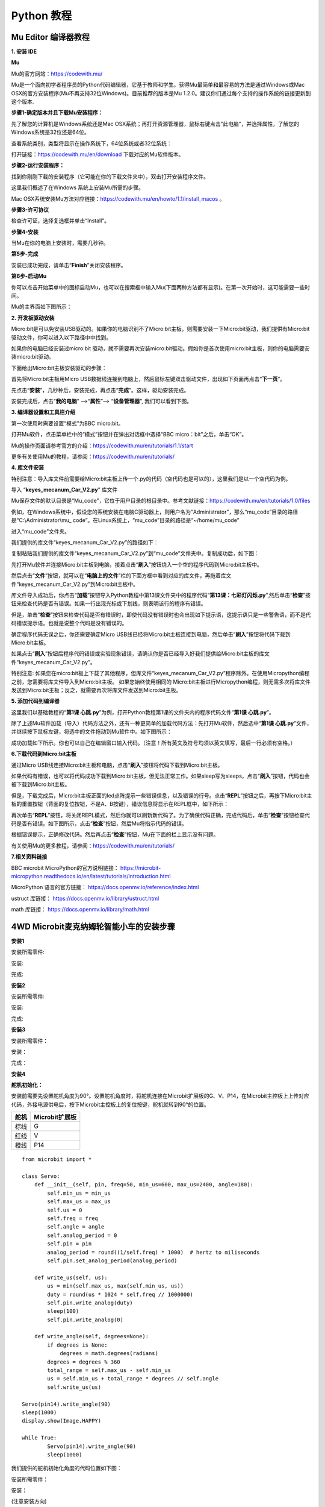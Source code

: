 Python 教程
===========

Mu Editor 编译器教程
--------------------

**1. 安装 IDE**

**Mu**

Mu的官方网站：\ https://codewith.mu/

Mu是一个面向初学者程序员的Python代码编辑器，它基于教师和学生。获得Mu最简单和最容易的方法是通过Windows或Mac
OSX的官方安装程序(Mu不再支持32位Windows)。目前推荐的版本是Mu
1.2.0。建议你们通过每个支持的操作系统的链接更新到这个版本.

**步骤1-确定版本并且下载Mu安装程序：**

先了解您的计算机是Windows系统还是Mac
OSX系统；再打开资源管理器，鼠标右键点击”此电脑”，并选择属性，了解您的Windows系统是32位还是64位。

|Img|

查看系统类别，类型将显示在操作系统下，64位系统或者32位系统：

|image1|

打开链接：\ https://codewith.mu/en/download 下载对应的Mu软件版本。

|image2|

**步骤2-运行安装程序：**

找到你刚刚下载的安装程序（它可能在你的下载文件夹中），双击打开安装程序文件。

|image3|

这里我们概述了在Windows 系统上安装Mu所需的步骤。

Mac
OSX系统安装Mu方法对应链接：\ https://codewith.mu/en/howto/1.1/install_macos
。

**步骤3-许可协议**

检查许可证，选择复选框并单击“Install”。

|image4|

**步骤4-安装**

当Mu在你的电脑上安装时，需要几秒钟。

|image5|

**第5步-完成**

安装已成功完成，请单击“\ **Finish**\ ”关闭安装程序。

|image6|

**第6步-启动Mu**

你可以点击开始菜单中的图标启动Mu，也可以在搜索框中输入Mu(下面两种方法都有显示)。在第一次开始时，这可能需要一些时间。

|image7|

Mu的主界面如下图所示：

|image8|

**2. 开发板驱动安装**

Micro:bit是可以免安装USB驱动的。如果你的电脑识别不了Micro:bit主板，则需要安装一下Micro:bit驱动，我们提供有Micro:bit
驱动文件\ |image9|\ ，你可以进入以下路径中中找到。

|image10|

如果你的电脑已经安装过micro:bit
驱动，就不需要再次安装micro:bit驱动。假如你是首次使用micro:bit主板，则你的电脑需要安装micro:bit驱动。

下面给出Micro:bit主板安装驱动的步骤：

首先将Micro:bit主板用Micro
USB数据线连接到电脑上，然后鼠标左键双击驱动文件，出现如下页面再点击“\ **下一页**\ ”。

|image11|

先点击“\ **安装**\ ”，几秒种后，安装完成，再点击“\ **完成**\ ”。这样，驱动安装完成。

|image12|

|image13|

安装完成后，点击“\ **我的电脑**\ ” —>“\ **属性**\ ”—>
“\ **设备管理器**\ ”, 我们可以看到下图。

|image14|

**3. 编译器设置和工具栏介绍**

第一次使用时需要设置“模式”为BBC micro:bit。

打开Mu软件，点击菜单栏中的“模式”按钮并在弹出对话框中选择“BBC
micro：bit”之后，单击“OK”。

|image15|

Mu的操作页面请参考官方的介绍：\ https://codewith.mu/en/tutorials/1.1/start

更多有关使用Mu的教程，请参阅：\ https://codewith.mu/en/tutorials/

**4. 库文件安装**

特别注意：导入库文件前需要给Micro:bit主板上传一个.py的代码（空代码也是可以的），这里我们是以一个空代码为例。

导入 “\ **keyes_mecanum_Car_V2.py**\ ” 库文件

Mu保存文件的默认目录是“Mu_code”，它位于用户目录的根目录中。参考文献链接：\ https://codewith.mu/en/tutorials/1.0/files

例如，在Windows系统中，假设您的系统安装在电脑C驱动器上，则用户名为“Administrator”，那么“mu_code”目录的路径是“C:\\Administrator\\mu\_
code”。在Linux系统上，“mu_code”目录的路径是“~/home/mu_code”

进入“mu_code”文件夹。

|image16|

我们提供的库文件“keyes_mecanum_Car_V2.py”的路径如下：

|image17|

复制粘贴我们提供的库文件“keyes_mecanum_Car_V2.py”到“mu_code”文件夹中。复制成功后，如下图：

|image18|

先打开Mu软件并连接Micro:bit主板到电脑，接着点击“\ **刷入**\ ”按钮烧入一个空的程序代码到Micro:bit主板中。

|image19|

然后点击“\ **文件**\ ”按钮，就可以在“\ **电脑上的文件**\ ”栏的下面方框中看到对应的库文件，再拖着库文件“keyes_mecanum_Car_V2.py”到Micro:bit主板中。

|image20|

|image21|

|image22|

|image23|

库文件导入成功后，你点击“\ **加载**\ ”按钮导入Python教程中第13课文件夹中的程序代码“\ **第13课：七彩灯闪烁.py**\ ”,然后单击“\ **检查**\ ”按钮来检查代码是否有错误。如果一行出现光标或下划线，则表明该行的程序有错误。

|image24|

|image25|

但是，单击“\ **检查**\ ”按钮来检查代码是否有错误时，即使代码没有错误时也会出现如下提示语，这提示语只是一些警告语，而不是代码错误提示语。也就是说整个代码是没有错误的。

|image26|

|image27|

确定程序代码无误之后，你还需要确定Micro
USB线已经将Micro:bit主板连接到电脑，然后单击“\ **刷入**\ ”按钮将代码下载到Micro:bit主板。

|image28|

如果点击“\ **刷入**\ ”按钮后程序代码错误或实验现象错误，请确认你是否已经导入好我们提供给Micro:bit主板的库文件“keyes_mecanum_Car_V2.py”。

特别注意:
如果您在micro:bit板上下载了其他程序，但库文件“keyes_mecanum_Car_V2.py”程序除外。在使用Micropython编程之前，您需要将库文件导入到Micro:bit主板。
如果您始终使用相同的
Micro:bit主板进行Micropython编程，则无需多次将库文件发送到Micro:bit主板；反之，就需要再次将库文件发送到Micro:bit主板。

**5. 添加代码到编译器**

这里我们以基础教程的“\ **第1课
心跳.py**\ ”为例，打开Python教程第1课的文件夹内的程序代码文件“\ **第1课
心跳.py**\ ”。

|image29|

|image30|

除了上述Mu软件加载（导入）代码方法之外，还有一种更简单的加载代码方法：先打开Mu软件，然后选中“\ **第1课
心跳.py**\ ”文件，并继续按下鼠标左键，将选中的文件拖动到Mu软件中。如下图所示：

|image31|

成功加载如下所示。你也可以自己在编辑窗口输入代码。（注意！所有英文及符号均须以英文填写，最后一行必须有空格。）

|image32|

**6.下载代码到Micro:bit主板**

通过Micro
USB线连接Micro:bit主板和电脑，点击“\ **刷入**\ ”按钮将代码下载到Micro:bit主板。

|image33|

|image34|

|image35|

如果代码有错误，也可以将代码成功下载到Micro:bit主板，但无法正常工作。如果sleep写为sleeps，点击“\ **刷入**\ ”按钮，代码也会被下载到Micro:bit主板。

|image36|

但是，下载完成后，Micro:bit主板正面的led点阵提示一些错误信息，以及错误的行号。点击“\ **REPL**\ ”按钮之后，再按下Micro:bit主板的重置按钮（背面的复位按钮，不是A、B按键），错误信息将显示在REPL框中，如下所示：

|image37|

再次单击“\ **REPL**\ ”按钮，将关闭REPL模式，然后你就可以刷新新代码了。为了确保代码正确，完成代码后，单击“\ **检查**\ ”按钮检查代码是否有错误。如下图所示，点击“\ **检查**\ ”按钮，然后Mu将指示代码的错误。

|image38|

根据错误提示，正确修改代码。然后再点击“\ **检查**\ ”按钮，Mu在下面的栏上显示没有问题。

|image39|

有关使用Mu的更多教程，请参阅：\ https://codewith.mu/en/tutorials/

**7.相关资料链接**

BBC microbit MicroPython的官方说明链接：
https://microbit-micropython.readthedocs.io/en/latest/tutorials/introduction.html

MicroPython 语言的官方链接： https://docs.openmv.io/reference/index.html

ustruct 库链接： https://docs.openmv.io/library/ustruct.html

math 库链接： https://docs.openmv.io/library/math.html

.. _4wd-microbit麦克纳姆轮智能小车的安装步骤:

4WD Microbit麦克纳姆轮智能小车的安装步骤
----------------------------------------

**安装1**

安装所需零件:

|image40|

安装:

|image41|

完成:

|image42|

**安装2**

安装所需零件:

|image43|

安装:

|image44|

完成:

|image45|

**安装3**

安装所需零件：

|image46|

安装：

|image47|

完成：

|image48|

**安装4**

**舵机初始化：**

安装前需要先设置舵机角度为90°。设置舵机角度时，将舵机连接在Microbit扩展板的G、V、P14，在Microbit主控板上上传对应代码，外接电源供电后，按下Microbit主控板上的复位按键，舵机就转到90°的位置。

==== ==============
舵机 Microbit扩展板
==== ==============
棕线 G
红线 V
橙线 P14
==== ==============

|image49|

::

   from microbit import *

   class Servo:
       def __init__(self, pin, freq=50, min_us=600, max_us=2400, angle=180):
           self.min_us = min_us
           self.max_us = max_us
           self.us = 0
           self.freq = freq
           self.angle = angle
           self.analog_period = 0
           self.pin = pin
           analog_period = round((1/self.freq) * 1000)  # hertz to miliseconds
           self.pin.set_analog_period(analog_period)

       def write_us(self, us):
           us = min(self.max_us, max(self.min_us, us))
           duty = round(us * 1024 * self.freq // 1000000)
           self.pin.write_analog(duty)
           sleep(100)
           self.pin.write_analog(0)

       def write_angle(self, degrees=None):
           if degrees is None:
               degrees = math.degrees(radians)
           degrees = degrees % 360
           total_range = self.max_us - self.min_us
           us = self.min_us + total_range * degrees // self.angle
           self.write_us(us)

   Servo(pin14).write_angle(90)
   sleep(1000)
   display.show(Image.HAPPY)

   while True:
           Servo(pin14).write_angle(90)
           sleep(1000)

我们提供的舵机初始化角度的代码位置如下图：

|image50|

安装所需零件：

|image51|

安装：

(注意安装方向)

|image52|

完成：

|image53|

**安装5**

安装所需零件：

|image54|

安装：

|image55|

完成：

|image56|

**安装6**

安装所需零件：

|image57|

安装：

|image58|

完成：

|image59|

**安装7**

安装所需零件：

|image60|

安装：

（注意电机安装方向，线材方向朝内）

|image61|

完成：

|image62|

**安装8**

安装所需零件：

|image63|

安装：

|image64|

完成：

|image65|

**安装9**

安装所需零件：

|image66|

安装：

|image67|

完成：

|image68|

**安装10**

安装准备零件：

|image69|

安装：

|image70|

完成：

|image71|

**接线**

舵机接线：

==== ==============
舵机 Microbit扩展板
==== ==============
棕线 G
红线 V
橙线 P14
==== ==============

|image72|

|image73|

超声波模块接线：

========== ==============
超声波模块 Microbit扩展板
========== ==============
Vcc        5V
Trig       P15
Echo       P16
Gnd        G
========== ==============

|image74|

|image75|

控制红外模块接线：

====== ==============
驱动板 Microbit扩展板
====== ==============
GND    G
5V     5V
S5     P0
====== ==============

|image76|

|image77|

控制WS2812RGB接线：

====== ==============
驱动板 Microbit扩展板
====== ==============
GND    G
5V     5V
S4     P7
====== ==============

|image78|

|image79|

控制电机和七彩灯接线:

====== ==============
驱动板 Microbit扩展板
====== ==============
SCL    P19
SDA    P20
5V     5V
GND    G
====== ==============

|image80|

|image81|

控制三路循迹模块接线:

====== ==============
驱动板 Microbit扩展板
====== ==============
S1     P10
S2     P4
S3     P3
\      
GND    G
====== ==============

|image82|

|image83|

电源接线:

|image84|

电机接到对应的接口上:

|image85|

电池安装示范:

|image86|

项目课程
--------

Microbit 基础课程
~~~~~~~~~~~~~~~~~

第01课 心跳
^^^^^^^^^^^

Micro:bit 基础课程是使用Micro:bit主板自带的传感器模块和LED点阵。

1.实验说明：

首先先来练习一个不需要其他辅助元件，只需要一块Micro:bit主板，一根Micro
USB数据线与一台计算机的简单实验，让Micro:bit主板上的点阵显示“心跳”，这是一个让Micro:bit主板和计算机通信的实验，这也是一个入门实验，希望可以带领大家进入Micro:bit的魔幻世界。

2.准备：

（1）通过Micro USB线连接Micro:bit主板和电脑。

|image87|

（2）打开离线版本的Mu软件。

3.课程代码：

可以直接在Mu编译器上传教程中的代码，也可以手动在Mu编译器编写代码。

添加代码到Mu编译器的教程与下载代码的教程请阅读“开发环境设置”文件夹中的文件“Mu
Editor 编译器教程”。

::

   from microbit import *

   while True:
       display.show(Image.HEART)
       sleep(500)
       display.show(Image.HEART_SMALL)
       sleep(500)

4.代码解释：

+---------------------------------+-----------------------------------+
| 代码块                          | 解释                              |
+=================================+===================================+
| from microbit import \*         | 导入micro：bit的库文件            |
+---------------------------------+-----------------------------------+
| while True:                     | 这是一个永久循环，它使mic         |
|                                 | ro：bit永远执行这个循环中的代码。 |
+---------------------------------+-----------------------------------+
| display.show(Image.HEART)       | micro：bit上                      |
|                                 | 的LED点阵显示“\ |image92|\ ”图案  |
+---------------------------------+-----------------------------------+
| sleep(500)                      | 延时500毫秒                       |
+---------------------------------+-----------------------------------+
| display.show(Image.HEART_SMALL) | micro：bit上                      |
|                                 | 的LED点阵显示“\ |image93|\ ”图案  |
+---------------------------------+-----------------------------------+

5.实验结果：

按照之前的方式将代码下载到micro：bit主板，micro
USB数据线不要拔下来，利用micro
USB数据线上电，micro:bit主板上的LED点阵屏切换显示“\ |image94|\ ”图案和“\ |image95|\ ”图案，循环进行。

如果存在下载问题，请断开micro
USB线和Micro：bit，然后重新连接它们并重新打开编译器，尝试再次下载。

|image96|

|image97|

6.扩展小知识：

可以看到“Image.HEART”等于\ |image98|\ ；“Image.HEART_SMALL”等于\ |image99|

这其实是microbit里面写好的了，直接使用就即可。

以下是内置图像的列表，如果感兴趣，可以选择以下某个内置图像替换上图代码中的函数show（）里面的“Image.HEART”就行。

• Image.HEART • Image.HEART_SMALL • Image.HAPPY • Image.SMILE •
Image.SAD • Image.CONFUSED • Image.ANGRY • Image.ASLEEP •
Image.SURPRISED • Image.SILLY • Image.FABULOUS • Image.MEH • Image.YES •
Image.NO • Image.CLOCK12, Image.CLOCK11, Image.CLOCK10, Image.CLOCK9,
Image.CLOCK8, Image.CLOCK7, Image.CLOCK6, Image.CLOCK5, Image.CLOCK4,
Image.CLOCK3, Image.CLOCK2,Image.CLOCK1 • Image.ARROW_N, Image.ARROW_NE,
Image.ARROW_E, Image.ARROW_SE, Image.ARROW_S, Image.ARROW_SW,
Image.ARROW_W, Image.ARROW_NW • Image.TRIANGLE • Image.TRIANGLE_LEFT •
Image.CHESSBOARD • Image.DIAMOND • Image.DIAMOND_SMALL • Image.SQUARE •
Image.SQUARE_SMALL • Image.RABBIT • Image.COW • Image.MUSIC_CROTCHET •
Image.MUSIC_QUAVER • Image.MUSIC_QUAVERS • Image.PITCHFORK •
Image.PACMAN • Image.TARGET • Image.TSHIRT • Image.ROLLERSKATE •
Image.DUCK • Image.HOUSE • Image.TORTOISE • Image.BUTTERFLY •
Image.STICKFIGURE • Image.GHOST • Image.SWORD • Image.GIRAFFE •
Image.SKULL • Image.UMBRELLA •
Image.SNAKE，Image.ALL_CLOCKS，Image.ALL_ARROWS

更多的控制，请参考Micro:bit官方的python库：

http://microbit-micropython.readthedocs.io/en/latest/index.html

第02课 LED点阵中单个LED显示
^^^^^^^^^^^^^^^^^^^^^^^^^^^

|image100|

1.实验说明：

Micro:bit主板的LED点阵共由25个发光二极管组成，5个一组，分别对应X和Y方向，形成一个5×5的矩阵，且每个发光二极管是放置在行线（X）和列线（Y）的交叉点上，我们可以通过设置坐标点来实现对25个LED中某一个LED的控制。例如，想要LED点阵中第1行第1个LED点亮，可以设置坐标点为（0，0）；第1行第3个LED点亮，可以设置坐标点为（2，0）；第1列第5个LED点亮，可以设置坐标点为（0，4）；第3列第2个LED点亮，可以设置坐标点为（2，1），依此类推。

|image101|

2.准备：

（1）通过Micro USB线连接Micro:bit主板和电脑。

|image102|

（2）打开离线版本的Mu软件。

3.课程代码：

可以直接在Mu编译器上传教程中的代码，也可以手动在Mu编译器编写代码。

添加代码到Mu编译器的教程与下载代码的教程请阅读“开发环境设置”文件夹中的文件“Mu
Editor 编译器教程”。

::

   from microbit import *

   val1 = Image("09000:""00000:""00000:""00000:""00000:")
   val2 = Image("00000:""00000:""00000:""00000:""00090:")
   val3 = Image("00000:""00000:""00000:""00000:""00000:")

   while True:
       display.show(val1)
       sleep(500)
       display.show(val3)
       sleep(500)
       display.show(val2)
       sleep(500)
       display.show(val3)
       sleep(500)

4.代码解释：

+----------------------------------+----------------------------------+
| 代码块                           | 解释                             |
+==================================+==================================+
| from microbit import \*          | 导入micro：bit的库文件           |
+----------------------------------+----------------------------------+
| val1 =                           | 将I                              |
| Image("09000:""                  | mage()赋给于变量val1(micro:bit上 |
| 00000:""00000:""00000:""00000:") | 的LED点阵中每个LED像素可以设置为 |
|                                  | 十个值的其中一个。如果像素设置为 |
|                                  | 0 (zero)                         |
|                                  | ，表示处于关闭状态，从           |
|                                  | 字面上理解，即为0亮度。而设置为  |
|                                  | 9 ，表示亮度最强。 1 到 8        |
|                                  | 代表关闭状态 (0) 和              |
|                                  | 最强亮度(9)之间的亮度级别.)      |
+----------------------------------+----------------------------------+
| while True:                      | 这是一个永久循环，它使micr       |
|                                  | o：bit永远执行这个循环中的代码。 |
+----------------------------------+----------------------------------+

5.实验结果：

按照之前的方式将代码下载到Micro:bit主板，Micro
USB数据线不要拔下来，利用Micro
USB数据线上电，我们就可以看到切换坐标点(1,0)的LED的亮灭状态，持续0.5s，再次切换坐标点(1,0)的LED的亮灭状态，持续0.5s；点亮坐标点(3,4)的LED，持续0.5s，熄灭坐标点(3,4)的LED，持续0.5s。循环进行。

|image103|

|image104|

第03课 5×5 LED点阵图案显示
^^^^^^^^^^^^^^^^^^^^^^^^^^

|image105|

1.实验说明：

点阵在我们生活中很常见，很多都有用到它，比如LED广告显示屏，电梯显示楼层，公交车报站等等。

Micro：bit主板的LED点阵共由25个发光二极管组成，上一课我们已经讲过通过设置坐标点来实现对LED点阵的25个LED中的某个LED的控制，这样可以通过设置多个坐标点控制多个LED的亮灭使得LED点阵能够显示图案、数字、字符串。我们也可以在特定代码中通过点击
LED点阵的灰白色小正方形点亮
LED点阵对应的LED来实现LED点阵显示图案、数字、字符串。除了上述方法还可以使用自定义图案使LED点阵显示图案。

2.准备：

（1）通过Micro USB线连接Micro:bit主板和电脑。

|image106|

（2）打开离线版本的Mu软件。

3.课程代码1：

可以直接在Mu编译器上传教程中的代码，也可以手动在Mu编译器编写代码。

添加代码到Mu编译器的教程与下载代码的教程请阅读“开发环境设置”文件夹中的文件“Mu
Editor 编译器教程”。

::

   from microbit import *

   val = Image("00900:""00900:""90909:""09990:""00900")

   display.show(val)

4.实验结果1：

按照之前的方式将代码1下载到Micro:bit主板，Micro
USB数据线不要拔下来，利用Micro
USB数据线上电，我们就可以看到Micro:bit主板的5×5
LED点阵显示“向下”图案\ |image107|\ 。

5.课程代码2：

可以直接在Mu编译器上传教程中的代码，也可以手动在Mu编译器编写代码。

添加代码到Mu编译器的教程与下载代码的教程请阅读“开发环境设置”文件夹中的文件“Mu
Editor 编译器教程”。

::

   from microbit import *
   val = Image("00900:""00900:""90909:""09990:""00900")
   display.show('1')
   sleep(500)
   display.show('2')
   sleep(500)
   display.show('3')
   sleep(500)
   display.show('4')
   sleep(500)
   display.show('5')
   sleep(500)
   display.show(val)
   sleep(500)
   display.scroll("hello!")
   sleep(200)
   display.show(Image.HEART)
   sleep(500)
   display.show(Image.ARROW_NE)
   sleep(500)
   display.show(Image.ARROW_SE)
   sleep(500)
   display.show(Image.ARROW_SW)
   sleep(500)
   display.show(Image.ARROW_NW)
   sleep(500)
   display.clear()

6.实验结果2：

用同样的方法将代码2下载到Micro:bit主板，Micro
USB数据线不要拔下来，利用Micro
USB数据线上电，我们就可以看到Micro:bit主板的5×5
LED点阵开始显示数字1、2、3、4、5，然后循环显示“向下”图案\ |image108|\ 、字符串“Hello!”、“心”图案\ |image109|\ 、“东北”方向图案\ |image110|\ 、“东南”方向图案\ |image111|\ 、“西南”方向图案\ |image112|\ 和“西北”方向图案\ |image113|\ 。

7. 代码解释：

+----------------------------------+----------------------------------+
| 代码块                           | 解释                             |
+==================================+==================================+
| from microbit import \*          | 导入micro：bit的库文件           |
+----------------------------------+----------------------------------+
| val =                            | 将Image()赋给于变量val           |
| Image("09000:""                  |                                  |
| 00000:""00000:""00000:""00000:") |                                  |
+----------------------------------+----------------------------------+
| display.show(val)                | micro                            |
|                                  | :bit上的LED点阵屏显示向下“→”图案 |
+----------------------------------+----------------------------------+
| display.show('1')                | m                                |
|                                  | icro:bit上的LED点阵屏显示数字“1” |
+----------------------------------+----------------------------------+
| sleep(500)                       | 延时500毫秒                      |
+----------------------------------+----------------------------------+
| display.scroll("hello!")         | micro:bit上的                    |
|                                  | LED点阵屏滚动显示字符串“hello!”  |
+----------------------------------+----------------------------------+
| display.show(Image.HEART)        | m                                |
|                                  | icro:bit上的LED点阵屏显示“❤”图案 |
+----------------------------------+----------------------------------+
| display.show(Image.ARROW_NE)     | micro:bit上的                    |
|                                  | LED点阵屏显示指向“东北”方向图案  |
+----------------------------------+----------------------------------+
| display.clear()                  | micro:bit上的LED点阵屏清屏       |
+----------------------------------+----------------------------------+

第04课 可编程按键
^^^^^^^^^^^^^^^^^

1.实验说明：

|image114|

按键可以控制电路的通断，把按键接入电路中，不按下按键的时候电路是断开的，一按下按键电路就通啦，但是松开之后就又断了。可是为什么按下才通电呢？这得从按键的内部构造说起。没按下之前，电流从按键的一端过不去另一端，按键的两端就像两座山，中间隔着一条河，我们在这座山过不去另一座山；按下的时候，按键内部的金属片把两边连接起来让电流通过，就像搭了一座桥，把两座山连接起来。

按键内部结构如图：\ |image115|\ ，未按下按键之前，1、2就是导通的，3、4也是导通的，但是1、3或1、4或2、3或2、4是断开（不通）的；只有按下按键时，1、3或1、4或2、3或2、4才是导通的。

Micro:bit主板有三个按键，反面的是复位按钮，正面的是两个可编程按键，通过对两个可编程按键组合可以有三种组合，作为输入元件。我们结合上节课的LED点阵，一起来学习按键吧。我们做一个按键三连，分别按A、B和AB同时按，对应显示屏分别显示A、B和AB。

2.准备：

（1）通过Micro USB线连接Micro:bit主板和电脑。

|image116|

（2）打开离线版本的Mu软件。

3.课程代码1：

按下Micro:bit主板上的按键A，按键B和按键A+B，让Micro:bit上LED点阵显示字符串。

可以直接在Mu编译器上传教程中的代码，也可以手动在Mu编译器编写代码。

添加代码到Mu编译器的教程与下载代码的教程请阅读“开发环境设置”文件夹中的文件“Mu
Editor 编译器教程”。

::

   from microbit import *

   while True:
       if button_a.is_pressed():
           display.show("A")
       elif button_a.is_pressed() and button_b.is_pressed():
           display.scroll("AB")
       elif button_b.is_pressed():
           display.show("B")

4.实验结果1：

按照之前的方式将代码1下载到Micro:bit主板，Micro
USB数据线不要拔下来，利用Micro
USB数据线上电。按下Micro:bit主板上正面按键A，我们可以看到5×5
LED点阵显示字符“A”；按下Micro:bit主板上正面按键B，我们可以看到5×5
LED点阵显示字符“B”；同时按下Micro:bit主板上正面按键A和B，我们就可以看到5×5
LED点阵显示字符“AB”。

5.课程代码2：

按下Micro:bit主板上按键A和按键B，对应的增加和减少条形图高度，表现为LED点阵亮的行数对应的增加和减少。

可以直接在Mu编译器上传教程中的代码，也可以手动在Mu编译器编写代码。

添加代码到Mu编译器的教程与下载代码的教程请阅读“开发环境设置”文件夹中的文件“Mu
Editor 编译器教程”。

::

   from microbit import *
   a = 0
   b = 0
   val1 = Image("00000:""00000:""00000:""00000:""00900")
   val2 = Image("00000:""00000:""00000:""00900:""99999")
   val3 = Image("00000:""00000:""00900:""99999:""99999")
   val4 = Image("00000:""00900:""99999:""99999:""99999")
   val5 = Image("00900:""99999:""99999:""99999:""99999")
   val6 = Image("99999:""99999:""99999:""99999:""99999")
   display.show(val1)

   while True:
       while button_a.is_pressed() == True:
           sleep(10)
           if button_a.is_pressed() == False:
               a = a + 1
               if(a >= 5):
                   a = 5
               break
       while button_b.is_pressed() == True:
           sleep(10)
           if button_b.is_pressed() == False:
               a = a - 1
               if(a <= 0):
                   a = 0
               break
       if a == 0:
           display.show(val1)
       if a == 1:
           display.show(val2)
       if a == 2:
           display.show(val3)
       if a == 3:
           display.show(val4)
       if a == 4:
           display.show(val5)
       if a == 5:
           display.show(val6)

6.实验结果2：

按照之前的方式将代码2下载到Micro:bit主板，Micro
USB数据线不要拔下来，利用Micro
USB数据线上电。按下Micro:bit主板上正面按键A，条形图高度值增加，表现为LED点阵亮的行数增加；按下正面按键B，减少条形图高度，表现为LED点阵亮的行数减少。

7.代码解释：

|image117|

|image118|

第05课 学习测温度
^^^^^^^^^^^^^^^^^

1.实验说明：

Micro:bit主板实际上并不带温度传感器，而是采用nRF52833芯片内置的温度传感器进行温度检测，所以检测的温度更接近芯片的温度，可能与周围环境温度存在一定的误差。在这一课程中，我们先利用该传感器测试当前环境中的温度，并将测试结果在显示数据(设备)中显示，再通过设置该传感器检测的温度范围来控制LED点阵显示不同的图案。

注意：Micro:bit主板的温度传感器在这里： |image119|

2.准备：

（1）通过Micro USB线连接Micro:bit主板和电脑。 |image120|

（2）打开离线版本的Mu软件。

3.课程代码1：

Micro:bit检测温度

可以直接在Mu编译器上传教程中的代码，也可以手动在Mu编译器编写代码。

添加代码到Mu编译器的教程与下载代码的教程请阅读“开发环境设置”文件夹中的文件“Mu
Editor 编译器教程”。

::

   from microbit import *

   while True:

       Temperature = temperature()

       print("Temperature:", Temperature, "C")

       sleep(500)

4.实验结果1：

按照之前的方式将代码1下载到Micro:bit主板，Micro
USB数据线不要拔下来，利用Micro
USB数据线上电，先点击“REPL”按钮，再按一下Micro:bit后面的复位按钮，这样，BBC
Microbit
REPL窗口打印并显示了Micro:bit的温度传感器检测到当前环境中的温度值，如下图：（这里的字母C表示摄氏温度单位，而摄氏温度单位（℃）会导致乱码）

|image121|

5.课程代码2：

可以直接在Mu编译器上传教程中的代码，也可以手动在Mu编译器编写代码。

添加代码到Mu编译器的教程与下载代码的教程请阅读“开发环境设置”文件夹中的文件“Mu
Editor 编译器教程”。

::

   from microbit import *

   while True:

       if temperature() >= 35:
           display.show(Image.HEART)

       else:
           display.show(Image.HEART_SMALL)

6.实验结果2：

按照之前的方式将程序2下载到Micro:bit主板，Micro
USB数据线不要拔下来，利用Micro
USB数据线上电，外界环境中的温度小于35℃时，Micro:bit主板的5×5LED点阵中显示图案\ |image122|\ ，用手按住Micro:bit主板的温度传感器，温度大于等于35℃时，5×5LED点阵中显示图案\ |image123|\ 。

7.代码解释：

|image124|

第06课 地磁传感器
^^^^^^^^^^^^^^^^^

|image125|

1.实验说明：

本实验项目主要介绍Micro:bit地磁传感器的使用，地磁传感器除了检测地磁场强度外，还能当作指南针确定方向，同时也是航姿参考系统(AHRS)的重要组成部分。Micro:bit
V2主板采用的是LSM303AGR 地磁传感器，磁场动态范围为±50 gauss。在micro:bit
V2主板中，磁力检测、指南针积木块均用到了磁力计栏，本实验中，将先介绍指南针，然后查看磁力计原始数据。常见的指南针主要部件是一根磁针，在地磁场的作用下可以转动并指向地磁北极（地磁北极是在地理南极附近），用来辨别方向。

micro:bit内部的一个地磁传感器（磁力计、指南针），我们可以读取这个磁力计的读数来判断方位，得到相对于北磁极的数值。返回值是0到360之间的数值，在磁力计首次开始工作（带到新位置后）时系统会自动要求我们对micro:bit主板校准，正确的校准方式是旋转micro:bit主板。需要注意的是，附近要是有金属物件可能会影响读数和校准准确性。

2.准备：

（1）通过Micro USB线连接Micro:bit主板和电脑。

|image126|

（2）打开离线版本的Mu软件。

3.课程代码1：

按下按键A的时候，可以在屏幕上显示磁力计的读数。

可以直接在Mu编译器上传教程中的代码，也可以手动在Mu编译器编写代码。

添加代码到Mu编译器的教程与下载代码的教程请阅读“开发环境设置”文件夹中的文件“Mu
Editor 编译器教程”。

::

   from microbit import *

   compass.calibrate()

   while True:

       if button_a.is_pressed():
           display.scroll(compass.heading())

程序说明：首先必须对Micro:bit进行校准，因为每个地方地磁场不同，对结果有比较大的的影响，如果是第一次使用指南针，Micro:bit会自动提示需要校准。

4.实验结果1:

按照之前的方式将程序1下载至Micro: bit主板，micro
USB数据线不要拔下来，利用Micro
USB数据线上电，按下Micro:bit主板上正面按键A时，Micro:bit主板首先提示校准，屏幕(LED点阵)提示:“TILT
TO FILL
SCREEN”,然后进入校准界面，校准方式为：旋转Micro:bit主板，使得屏幕(LED点阵)画一个封闭的正方形（25个LED都点亮），如下图所示：

|image127|

当封闭的正方形画好后，会显示一个“笑脸”图案\ |image128|\ ，表示校准完成。

校准完成后，当每次按下按键A的时候，直接在屏幕上显示磁力计读数，北、东、南、西对应0°、90°、180°、270°。

5.课程代码2：

朝不同的方向旋转磁力计，LED点阵显示对应的方向图案。

可以直接在Mu编译器上传教程中的代码，也可以手动在Mu编译器编写代码。

添加代码到Mu编译器的教程与下载代码的教程请阅读“开发环境设置”文件夹中的文件“Mu
Editor 编译器教程”。

::

   from microbit import *
   compass.calibrate()
   x = 0
   while True:
       x = compass.heading()
       if x >= 293 and x < 338:
           display.show(Image("00999:""00099:""00909:""09000:""90000"))
       elif x >= 23 and x < 68:
           display.show(Image("99900:""99000:""90900:""00090:""00009"))
       elif x >= 68 and x < 113:
           display.show(Image("00900:""09000:""99999:""09000:""00900"))
       elif x >= 113 and x < 158:
           display.show(Image("00009:""00090:""90900:""99000:""99900"))
       elif x >= 158 and x < 203:
           display.show(Image("00900:""00900:""90909:""09990:""00900"))
       elif x >= 203 and x < 248:
           display.show(Image("90000:""09000:""00909:""00099:""00999"))
       elif x >= 248 and x < 293:
           display.show(Image("00900:""00090:""99999:""00090:""00900"))
       else:
           display.show(Image("00900:""09990:""90909:""00900:""00900"))

朝不同的方向旋转磁力计，LED点阵显示对应的方向图案。

如图所示，如果读数在292.5和337.5之间，就让显示屏显示一个指向右上方的箭头，由于代码里不能输入0.5，所以取的判断数值是293和338。之后再加入其它逻辑加载完成后，如下图所示：

|image129|

6.实验结果2：

按照之前的方式将程序2下载到Micro:bit主板，Micro
USB数据线不要拔下来，利用Micro
USB数据线上电，提示校准（校准方法请参考:上面程序1部分），校准完成后，旋转移动Micro:bit主板，可以看到Micro:bit主板上LED点阵显示各方向图案。

7.代码解释：

|image130|

|image131|

第07课 加速度传感器
^^^^^^^^^^^^^^^^^^^

|image132|

1.实验说明：

Micro:bit V2主板内置有LSM303AGR
重力加速度传感器（加速度计），其具有8/10/12
bits的分辨率，程序可设置量程为1g、2g、4g,、8g。

我们常使用加速度计来检测机器的姿态。

在本实验项目中，将介绍加速度传感器（加速度计）对几个特殊姿态的检测，之后来查看加速度传感器输出的三轴原始数据。

2.准备：

（1）通过Micro USB线连接Micro:bit主板和电脑。

|image133|

（2）打开离线版本的Mu软件。

3.课程代码1：

对Micro:bit不同的操作，LED点阵显示对应的数字。

可以直接在Mu编译器上传教程中的代码，也可以手动在Mu编译器编写代码。

添加代码到Mu编译器的教程与下载代码的教程请阅读“开发环境设置”文件夹中的文件“Mu
Editor 编译器教程”。

::

   from microbit import *

   while True:
       gesture = accelerometer.current_gesture()

       if gesture == "shake":
           display.show("1")
       if gesture == "up":
           display.show("2")
       if gesture == "down":
           display.show("3")
       if gesture == "face up":
           display.show("4")
       if gesture == "face down":
           display.show("5")
       if gesture == "left":
           display.show("6")
       if gesture == "right":
           display.show("7")
       if gesture == "freefall":
           display.show("8")

4.实验结果1:

按照之前的方式将程序1下载到Micro:bit主板，利用Micro
USB数据线上电，将Micro:bit主板晃动，则可见Micro:bit显示数字1（表明只要有晃动，无论朝哪个方向晃动，该条件都将满足）。

当Micro:bit主板的Logo朝上时，LED点阵显示数字2，Logo朝上示意图如下所示：

|image134|

同理，Micro:bit主板的Logo朝上时，LED点阵显示数字3(倒立的3)，Logo朝下示意图如下所示：

|image135|

当屏幕朝上（指的是LED点阵朝上）时，LED点阵显示数字4。如下图所示：

|image136|

同理，当屏幕朝下（指的是LED点阵朝下）时，LED点阵显示数字5。

当Micro:bit
主板向左倾斜（是指LED点阵先朝上，然后再往左边倾斜）时，LED点阵显示数字6。如下图所示：

|image137|

同理，当Micro:bit主板向右倾斜（是指LED点阵先朝上，然后再往右边倾斜）时，LED点阵显示数字7。如下图所示：

|image138|

当不小心碰到Micro:bit主板使其从桌面掉落，则为做自由落体运动，此时，Micro:bit主板满足自由落体的条件，则LED点阵显示数字8。（注意：此方法操作时，很容易把micro:bit主板摔坏，不建议操作）
注意：（3g、6g、8g，
如果需要满足此条件，则需要达到3倍，6倍，8倍重力加速度甩动Micro:bit主板。如果你们有兴趣的话，这部分程序可以自己添加）

5.实验程序2：

检测加速度在X轴，Y轴，Z轴的不同的值

可以直接在Mu编译器上传教程中的代码，也可以手动在Mu编译器编写代码。

添加代码到Mu编译器的教程与下载代码的教程请阅读“开发环境设置”文件夹中的文件“Mu
Editor 编译器教程”。

::

   from microbit import *

   while True:

       x = accelerometer.get_x()

       y = accelerometer.get_y()

       z = accelerometer.get_z()

       print("x, y, z:", x, y, z)

       sleep(100)

6.实验结果2：

按照之前的方式将代码2成功下载到Micro:bit之后，Micro
USB数据线不要拔下来，利用Micro
USB数据线上电。先点击“REPL”按钮，再按一下Micro:bit后面的复位按钮，这样，BBC
microbit
REPL窗口打印并显示了Micro:bit的加速度在X轴、Y轴、Z轴的分解，可得数据变化如下图：

|image139|

7.代码解释：

|image140|

|image141|

第08课 光照强度检测
^^^^^^^^^^^^^^^^^^^

|image142|

1.实验说明：

本实验将介绍Micro:bit对外界光照强度的检测，由于Micro:bit并不自带光敏传感器，对外界光照强度的检测是通过LED矩阵进行的，LED矩阵被用来感知周围的光，并反复地将LED转换成输入，并采样电压衰减时间。这样检测出来的光照强度是一个相对值。

2. 准备：

（1）通过Micro USB线连接Micro:bit主板和电脑。

|image143|

（2）打开离线版本的Mu软件。

3.课程代码：

可以直接在Mu编译器上传教程中的代码，也可以手动在Mu编译器编写代码。

添加代码到Mu编译器的教程与下载代码的教程请阅读“开发环境设置”文件夹中的文件“Mu
Editor 编译器教程”。

::

   from microbit import *

   while True:
       Lightintensity = display.read_light_level()
       print("Light intensity:", Lightintensity)
       sleep(100)

4.实验结果：

按照之前的方式将代码下载到Micro:bit主板，Micro
USB数据线不要拔下来，利用Micro
USB数据线上电。先点击“REPL”按钮，再按一下micro:bit后面的复位按钮，这样，BBC
Microbit
REPL窗口打印并显示了Micro:bit中光线传感器检测到的环境中光线强度值，如下图所示。当用手全部遮住Micro:bit的LED点阵，亮度级别约为0；然后将Micro:bit的LED点阵放置于光照下，随着环境中的光线强度增强时，亮度级别值也在逐渐增大；反之，亮度级别值在逐渐减少。

|image144|

5.代码说明：

+----------------------------------+----------------------------------+
| 代码块                           | 解释                             |
+==================================+==================================+
| from microbit import \*          | 导入micro：bit的库文件           |
+----------------------------------+----------------------------------+
| while True:                      | 这是一个永久循环，它使micr       |
|                                  | o：bit永远执行这个循环中的代码。 |
+----------------------------------+----------------------------------+
| Lightintensity =                 | 将display.read_light             |
| display.read_light_level()       | _level()赋给于变量Lightintensity |
+----------------------------------+----------------------------------+
| print("Light intensity:",        | BBC microbit                     |
| Lightintensity)                  | REPL窗口打印                     |
|                                  | 光线传感器检测到的光线亮度级别值 |
+----------------------------------+----------------------------------+

第09课 扬声器
^^^^^^^^^^^^^

|image145|

1.实验说明：

Micro:bit主板有内置扬声器，这使得在你的项目中添加声音变得非常容易。通过编程使扬声器发出各种各样的音调，例如编写一首歌曲：《欢乐颂》，让扬声器播放出来。

2.准备：

（1）通过Micro USB线连接Micro:bit主板和电脑。

|image146|

（2）打开离线版本的Mu软件。

3. 课程代码：

可以直接在Mu编译器上传教程中的代码，也可以手动在Mu编译器编写代码。

添加代码到Mu编译器的教程与下载代码的教程请阅读“开发环境设置”文件夹中的文件“Mu
Editor 编译器教程”。

::

   from microbit import *

   import audio

   display.show(Image.MUSIC_QUAVER)

   while True:
       audio.play(Sound.GIGGLE)
       sleep(1000)
       audio.play(Sound.HAPPY)
       sleep(1000)
       audio.play(Sound.HELLO)
       sleep(1000)
       audio.play(Sound.YAWN)
       sleep(1000)

4. 实验结果：

代码成功下载到Micro:bit主板之后，Micro USB数据线不要拔下来，利用Micro
USB数据线上电，Micro:bit主板上的扬声器发出声音且LED点阵显示音乐标志图案。

5.代码说明：

+--------------------------+------------------------------------------+
| 代码块                   | 解释                                     |
+==========================+==========================================+
| from microbit import \*  | 导入micro：bit的库文件                   |
+--------------------------+------------------------------------------+
| import audio             | 导入audio库文件                          |
+--------------------------+------------------------------------------+
| while True:              | 这是一个永久循环，                       |
|                          | 它使micro：bit永远执行这个循环中的代码。 |
+--------------------------+------------------------------------------+
| audio.play(Sound.GIGGLE) | 发出giggle的声音                         |
+--------------------------+------------------------------------------+

第10课 触摸感应logo
^^^^^^^^^^^^^^^^^^^

|image147|

1.实验说明：

如果你有了Micro:bit主板，你可以在你的项目中使用金色的触摸感应logo作为另一个输入，这就像多了一个按钮。触摸感应采用的是电容式触摸传感器，当你手指按下（或触摸）它时，它就能感应到电场的微小变化----就像你的手机或平板电脑屏幕一样。当你触摸它，能控制Micro:bit板实现某个功能。

2. 准备：

（1）通过Micro USB线连接Micro:bit主板和电脑。

|image148|

（2）打开离线版本的Mu软件。

3.课程代码：

可以直接在Mu编译器上传教程中的代码，也可以手动在Mu编译器编写代码。

添加代码到Mu编译器的教程与下载代码的教程请阅读“开发环境设置”文件夹中的文件“Mu
Editor 编译器教程”。

::

   from microbit import *
   time = 0
   start = 0
   running = False

   while True:

       if button_a.was_pressed():
           running = True
           start = running_time()
       if button_b.was_pressed():
           if running:
               time += running_time() - start
           running = False
       if pin_logo.is_touched():
           if not running:
               display.scroll(int(time/1000))

       if running:
           display.show(Image.HEART)
           sleep(300)
           display.show(Image.HEART_SMALL)
           sleep(300)
       else:
           display.show(Image.ASLEEP)

4. 实验结果：

按照之前的方式将代码下载到Micro:bit主板，Micro
USB数据线不要拔下来，利用Micro
USB数据线上电，按下按钮A开始秒表运行。当计时时，LED点阵屏上就会显示一个跳动的心脏。按按钮B停止，你可以随时启动和停止它，它会不断增加时间，就像一个真正的秒表。按下Micro:bit主板前面的金色LOGO标志，以秒为单位显示测量的时间。要将时间重置为零，请按Micro:bit主板背面的reset按钮。

5.代码解释：

（1）Micro:bit以毫秒(数千分一秒)记录它被启动的时间。这被称为运行时间。

（2）当你按下按钮A时，一个名为start的变量被设置为当前运行时间。

（3）当你按下按钮B时，开始时间将从新的运行时间中减去，以计算出从你启动秒表以来已经过去了多少时间。这个差异被加到总时间中，总时间存储在一个名为time的变量中。

（4）如果你按下金色LOGO图标，程序就会在LED显示屏上显示经过的总时间。它通过除以1000将时间从毫秒(千分之一秒)转换为秒。它使用整数除法运算符给出整数(整型)的结果。

（5）该程序还使用一个名为running的布尔变量来控制该程序。布尔变量只能有两个值:true或false。如果“running”为“true”，则表示秒表已经启动。如果“running”为假，则表示秒表未启动或已停止。

（6）如果“running”为真，则跳动的心脏循环显示在LED点阵屏。

（7）如果秒表已经停止，如果“running”为假时，当你按下金色LOGO图标时，它将只显示时间。

（8）如果秒表已经启动，如果“running”为真时，则确保只有按下按钮B时，时间变量才会更改，代码还可防止错误读数。#
第11课 麦克风

第11课 麦克风
^^^^^^^^^^^^^

|image149|

|image150|

1.实验说明：

Micro:bit
主板有一个内置麦克风，可以测量环境的声音程度。你可以使用它作为一个简单的输入---当你鼓掌时，Micro:bit主板上前面内置麦克风LED指示灯会被打开。它还可以测量声音的强度，所以你可以制作一个噪音等级表或与音乐合拍的迪斯科灯光。麦克风是在Micro:bit
主板的背面，而在前面，你会发现一个内置麦克风LED指示灯，还有紧挨着让声音进入麦克风的孔。当你Micro:bit主板在测量声音级别时，它就会亮起来。

2. 准备：

（1）通过Micro USB线连接Micro:bit主板和电脑。

|image151|

（2）打开离线版本的Mu软件。

3. 课程代码1：

可以直接在Mu编译器上传教程中的代码，也可以手动在Mu编译器编写代码。

添加代码到Mu编译器的教程与下载代码的教程请阅读“开发环境设置”文件夹中的文件“Mu
Editor 编译器教程”。

::

   from microbit import *

   while True:
       if microphone.current_event() == SoundEvent.LOUD:
           display.show(Image.HEART)
           sleep(200)
       if microphone.current_event() == SoundEvent.QUIET:
           display.show(Image.HEART_SMALL)

4.实验结果1：

按照之前的方式将代码1下载到Micro：bit主板，Micro
USB数据线不要拔下来，并且利用Micro USB数据线上电。当你鼓掌时，Micro:bit
主板上的LED点阵显示“❤”图案；当外界环境安静时，Micro:bit
主板上的LED点阵显示“\ |image152|\ ”图案。

5.课程代码2：

可以直接在Mu编译器上传教程中的代码，也可以手动在Mu编译器编写代码。

添加代码到Mu编译器的教程与下载代码的教程请阅读“开发环境设置”文件夹中的文件“Mu
Editor 编译器教程”。

::

   from microbit import *
   maxSound = 0
   lights = Image("11111:"
                 "11111:"
                 "11111:"
                 "11111:"
                 "11111")
   ####  ignore first sound level reading
   soundLevel = microphone.sound_level()
   sleep(200)

   while True:
       if button_a.is_pressed():
           display.scroll(maxSound)
       else:
           soundLevel = microphone.sound_level()
           display.show(lights * soundLevel)
           if soundLevel > maxSound:
               maxSound = soundLevel

6.实验结果2：

按照之前的方式将代码2下载到Micro：bit主板，Micro
USB数据线不要拔下来，利用Micro
USB数据线上电，并且，当你按下Micro:bit主板上的A键时，Micro:bit主板上的LED点阵显示检测到的此时环境中最大声音级别值（这里需要注意：通过按Micro:bit背面的重置按钮重置最大值。）；当鼓掌时，测量的声音越大，LED点阵屏的25个LED就越亮。

7.代码解释：

|image153|

|image154|

第12课 蓝牙无线通信
^^^^^^^^^^^^^^^^^^^

|image155|

1.实验说明：

虽然Micro:bit拥有一个低功耗蓝牙模块，可以进行蓝牙连接发送数据等，但它只有16k的RAM。BLE堆栈占用了12k
RAM，这意味着没有足够的空间来运行MicroPython；也意味着在同一时刻，MicroPython和蓝牙服务只能运行一个。
在将来可能配备32k
RAM的版本就可以支持蓝牙服务了，在此之前，MicroPython还无法支持蓝牙。
https://microbit-micropython.readthedocs.io/en/latest/ble.html

Microbit 麦克纳姆轮智能小车课程
~~~~~~~~~~~~~~~~~~~~~~~~~~~~~~~

第13课 七彩灯闪烁
^^^^^^^^^^^^^^^^^

|image156|

1.实验说明：

这是一个常用的LED，它是一个七彩LED，它采用7彩自动闪烁LED（外观白色，显示七彩）元件。七色LED模块可自动闪烁内置颜色。可以用来制作相当迷人的灯光效果。这个模块与普通LED驱动相同，当我们给它输入高电平时将自动闪烁七种颜色，而输入低电平时将停止闪烁。

我们已经将7彩LED集成到电机驱动底板，在这个项目中，我们用两个最基本的实验代码分别来控制这个七彩LED。LED模块信号端S为高电平时七彩LED开始自动闪烁，S为低电平时七彩LED熄灭不再闪烁。

2.相关知识：

|image157|

|image158|

两个七彩灯分别通过三极管来控制，信号端分别接到了P5.4和P5.5，所以我们只要控制这两个引脚输出高低电平即可控制两个七彩灯。

3.实验准备：

（1）将micro：bit主板正确插入4WD Micro:bit麦克纳姆轮智能小车。

（2）将电池装入4WD Micro:bit麦克纳姆轮智能小车。

（3）将电机驱动底板上的电源拨码开关拨到ON一端，开启电源。

（4）通过micro USB线连接micro:bit主板和电脑。

（5）打开离线版本的Mu软件。

4.添加库文件：

特别注意：导入库文件前需要给Micro:bit主板上传一个.py的代码（空代码也是可以的），这里我们是以“\ **第13课：七彩灯闪烁.py**\ ”代码为例。

导入“\ **keyes_mecanum_Car_V2.py**\ ”库文件

Mu保存文件的默认目录是“Mu_code”，它位于用户目录的根目录中。参考文献链接：\ https://codewith.mu/en/tutorials/1.0/files

| 例如，在Windows系统中，假设您的系统安装在电脑C驱动器上，则用户名为“Administrator”，那么“mu_code”目录的路径是“C:\\Administrator\\mu\_
  code”。在Linux系统上，“mu_code”目录的路径是“~/home/mu_code”
| 进入“mu_code”文件夹。

|image159|

我们提供的库文件“keyes_mecanum_Car_V2.py”的路径如下：

|image160|

复制粘贴我们提供的库文件“keyes_mecanum_Car_V2.py”到“mu_code”文件夹中。复制成功后，如下图：

|image161|

先打开Mu软件并连接Micro:bit主板到电脑，接着点击“\ **刷入**\ ”按钮烧入一个空的程序代码到Micro:bit主板中。

|image162|

然后点击“\ **文件**\ ”按钮，就可以在“\ **电脑上的文件**\ ”栏的下面方框中看到对应的库文件，再拖着库文件“keyes_mecanum_Car_V2.py”到Micro:bit主板中。

|image163|

|image164|

|image165|

|image166|

库文件导入成功后，你点击“\ **加载**\ ”按钮导入Python教程中第13课文件夹中的程序代码“\ **第13课：七彩灯闪烁.py**\ ”,然后单击“\ **检查**\ ”按钮来检查代码是否有错误。如果一行出现光标或下划线，则表明该行的程序有错误。

|image167|

|image168|

但是，单击“\ **检查**\ ”按钮来检查代码是否有错误时，即使代码没有错误时也会出现如下提示语，这提示语只是一些警告语，而不是代码错误提示语。也就是说整个代码是没有错误的。

|image169|

|image170|

确定程序代码无误之后，你还需要确定Micro
USB线已经将Micro:bit主板连接到电脑，然后单击“\ **刷入**\ ”按钮将代码下载到Micro:bit主板。

|image171|

如果点击“\ **刷入**\ ”按钮后程序代码错误或实验现象错误，请确认你是否已经导入好我们提供给Micro:bit主板的库文件“keyes_mecanum_Car_V2.py”。

特别注意:
如果您在micro:bit板上下载了其他程序，但库文件“keyes_mecanum_Car_V2.py”程序除外。在使用Micropython编程之前，您需要将库文件导入到Micro:bit主板。
如果您始终使用相同的
Micro:bit主板进行Micropython编程，则无需多次将库文件发送到Micro:bit主板；反之，就需要再次将库文件发送到Micro:bit主板。

5.实验代码：

库文件“keyes_mecanum_Car_V2.py”添加完后，可以直接在Mu编译器上传教程中的代码，也可以手动在Mu编译器编写代码。（注意！所有英文及符号均须以英文填写，最后一行必须有空格。）

添加代码到Mu编译器的教程与下载代码的教程请阅读“开发环境设置”文件夹中的文件“Mu
Editor 编译器教程”。

::

   from microbit import *
   from keyes_mecanum_Car_V2 import *

   mecanumCar = Mecanum_Car_Driver_V2()

   while True:
       mecanumCar.left_led(1)
       mecanumCar.right_led(1)
       sleep(3000)
       mecanumCar.left_led(0)
       mecanumCar.right_led(0)
       sleep(3000)

6.实验结果：

确定已经将电机驱动底板上的电源拨码开关拨到ON一端，点击“\ **刷入**\ ”将代码下载到micro：bit主板。这样，麦克纳姆轮智能车电机驱动底板上的七彩灯闪烁3秒，然后停止闪烁3秒，反复循环。

|image172|

7.代码说明：

+----------------------------------+----------------------------------+
| from microbit import \*          | 导入micro：bit的库文件           |
+==================================+==================================+
| from keyes_mecanum_Car_V2 import | 导入                             |
| \*                               | keyes_mecanum_Car_V2的库文件     |
+----------------------------------+----------------------------------+
| mecanumCar =                     | 实例化一个对象Mec                |
| Mecanum_Car_Driver_V2()          | anum_Car_Driver_V2()为mecanumCar |
+----------------------------------+----------------------------------+
| while True:                      | 这是一个永久循环，它使micr       |
|                                  | o：bit永远执行这个循环中的代码。 |
+----------------------------------+----------------------------------+
| mecanumCar.left_led(1)           | 点亮左                           |
|                                  | 边的七彩灯。（1是点亮，0是熄灭） |
+----------------------------------+----------------------------------+
| mecanumCar.right_led(1)          | 点亮右                           |
|                                  | 边的七彩灯。（1是点亮，0是熄灭） |
+----------------------------------+----------------------------------+
| sleep(3000)                      | 延时3000毫秒，即3秒              |
+----------------------------------+----------------------------------+
| mecanumCar.left_led(0)           | 熄灭左                           |
|                                  | 边的七彩灯。（1是点亮，0是熄灭） |
+----------------------------------+----------------------------------+
| mecanumCar.right_led(0)          | 熄灭右                           |
|                                  | 边的七彩灯。（1是点亮，0是熄灭） |
+----------------------------------+----------------------------------+

第14课 WS2812RGB
^^^^^^^^^^^^^^^^

|image173|

1.实验说明：

在前一个项目中，我们详细的介绍了通过代码控制七彩LED闪烁。这节课我们使用WS2812灯珠来显示真正的多彩灯，理论上我们可以通过编程实现我们想要显示的任意的颜色。
但是这个2812 RGB
驱动原理与我们前面学习过的七彩LED不相同，但是也只需要一个引脚就能控制，这是一个集控制电路与发光电路于一体的智能外控LED光源。每个LED原件其外型与一个5050LED灯珠相同，每个元件即为一个像素点，我们这个电机驱动板上有四个灯珠即四个像素。在本项目中我们利用Micro：bit的P7控制端控制4个WS2812
RGB灯显示不同的状态。

2.元件知识：

|image174|

这四个像素点灯珠都是串联起来的，其实不论多少个，我们都可以用一个引脚（控制引脚为micro
bit的P7）控制任意一个灯，并且让它显示任一种颜色。像素点内部包含了智能数字接口数据锁存信号整形放大驱动电路，还包含有高精度的内部振荡器和12V高压可编程定电流控制部分，有效保证了像素点光的颜色高度一致。数据协议采用单线归零码的通讯方式，像素点在上电复位以后，S端接受从控制器传输过来的数据，首先送过来的24bit数据被第一个像素点提取后，送到像素点内部的数据锁存器。这个2812RGB通讯协议与驱动已经在底层封装好了，我们直接调用函数的接口就可以使用。

3.实验准备：

（1）将micro：bit主板正确插入4WD Micro:bit麦克纳姆轮智能小车。

（2）将电池装入4WD Micro:bit麦克纳姆轮智能小车。

（3）将电机驱动底板上的电源拨码开关拨到ON一端，开启电源。

（4）通过micro USB线连接micro:bit主板和电脑。

（5）打开离线版本的Mu软件。

4.实验代码1：

可以直接在Mu编译器上传教程中的代码，也可以手动在Mu编译器编写代码。（注意！所有英文及符号均须以英文填写，最后一行必须有空格。）

添加代码到Mu编译器的教程与下载代码的教程请阅读“开发环境设置”文件夹中的文件“Mu
Editor 编译器教程”。

::

   from microbit import *
   import neopixel
   np = neopixel.NeoPixel(pin7, 4)
   while True:
       for pixel_id1 in range(0, len(np)):
           np[pixel_id1] = (255, 0, 0)
           np.show()
       sleep(1000)
       for pixel_id2 in range(0, len(np)):
           np[pixel_id2] = (255, 165, 0)
           np.show()
       sleep(1000)
       for pixel_id3 in range(0, len(np)):
           np[pixel_id3] = (255, 255, 0)
           np.show()
       sleep(1000)
       for pixel_id4 in range(0, len(np)):
           np[pixel_id4] = (0, 255, 0)
           np.show()
       sleep(1000)
       for pixel_id5 in range(0, len(np)):
           np[pixel_id5] = (0, 0, 255)
           np.show()
       sleep(1000)
       for pixel_id6 in range(0, len(np)):
           np[pixel_id6] = (75, 0, 130)
           np.show()
       sleep(1000)
       for pixel_id7 in range(0, len(np)):
           np[pixel_id7] = (238, 130, 238)
           np.show()
       sleep(1000)
       for pixel_id8 in range(0, len(np)):
           np[pixel_id8] = (160, 32, 240)
           np.show()
       sleep(1000)
       for pixel_id9 in range(0, len(np)):
           np[pixel_id9] = (255, 255, 255)
       sleep(1000)

5.实验结果1：

确定已经将电机驱动底板上的电源拨码开关拨到ON一端，点击“\ **刷入**\ ”将代码1下载到micro：bit主板。这样，micro:bit电机驱动底板上的4个WS2812RGB灯全亮，一种颜色变化，一直循环。

|image175|

| 6.实验代码2：
| 可以直接在Mu编译器上传教程中的代码，也可以手动在Mu编译器编写代码。（注意！所有英文及符号均须以英文填写，最后一行必须有空格。）

添加代码到Mu编译器的教程与下载代码的教程请阅读“开发环境设置”文件夹中的文件“Mu
Editor 编译器教程”。

::

   from microbit import *
   import neopixel
   np = neopixel.NeoPixel(pin7, 4)
   while True:
       for index in range(0, 4):
           np.clear()
           np[index] = (255, 0, 0)
           np.show()
           sleep(100)
       for index1 in range(0, 4):
           np.clear()
           np[index1] = (255, 165, 0)
           np.show()
           sleep(100)
       for index2 in range(0, 4):
           np.clear()
           np[index2] = (255, 255, 0)
           np.show()
           sleep(100)
       for index3 in range(0, 4):
           np.clear()
           np[index3] = (0, 255, 0)
           np.show()
           sleep(100)
       for index4 in range(0, 4):
           np.clear()
           np[index4] = (0, 0, 255)
           np.show()
           sleep(100)
       for index5 in range(0, 4):
           np.clear()
           np[index5] = (75, 0, 130)
           np.show()
           sleep(100)
       for index6 in range(0, 4):
           np.clear()
           np[index6] = (238, 130, 238)
           np.show()
           sleep(100)
       for index7 in range(0, 4):
           np.clear()
           np[index7] = (160, 32, 240)
           np.show()
           sleep(100)
       for index8 in range(0, 4):
           np.clear()
           np[index8] = (255, 255, 255)
           np.show()
           sleep(100)

7.实验结果2：

确定已经将电机驱动底板上的电源拨码开关拨到ON一端，点击“\ **刷入**\ ”将代码2下载到micro：bit主板。这样，micro:bit电机驱动底板上的4个WS2812RGB灯以流水灯的形式点亮，一直循环。

|image176|

8.实验代码3：

可以直接在Mu编译器上传教程中的代码，也可以手动在Mu编译器编写代码。（注意！所有英文及符号均须以英文填写，最后一行必须有空格。）

添加代码到Mu编译器的教程与下载代码的教程请阅读“开发环境设置”文件夹中的文件“Mu
Editor 编译器教程”。

::

   from microbit import *
   import neopixel
   np = neopixel.NeoPixel(pin7, 4)
   from random import randint
   R = 0
   G = 0
   B = 0
   while True:
      for index in range(0, 4):
           R = randint(10, 255)
           G = randint(10, 255)
           B = randint(10, 255)
           np.clear()
           np[index] = (R, G, B)
           np.show()
           sleep(500)

9.实验结果3：

确定已经将电机驱动底板上的电源拨码开关拨到ON一端，点击“\ **刷入**\ ”将代码3下载到micro：bit主板。这样，micro:bit电机驱动底板上的4个WS2812RGB灯以流水灯的形式点亮，每个灯亮起都是一种随机颜色，一直循环。

10.代码说明：

+----------------------------------+----------------------------------+
| from microbit import \*          | 导入micro：bit的库文件           |
+==================================+==================================+
| import neopixel                  | 导入neopixel 的库文件            |
+----------------------------------+----------------------------------+
| np = neopixel.NeoPixel(pin7, 4)  | 将Ne                             |
|                                  | opixel设为引脚P7初始化灯带4颗LED |
+----------------------------------+----------------------------------+
| np.clear()                       | Neopixel长条上RGB灯都熄灭        |
+----------------------------------+----------------------------------+
| while True:                      | 这是一个永久循环，它使micr       |
|                                  | o：bit永远执行这个循环中的代码。 |
+----------------------------------+----------------------------------+
| for pixel_id1 in range(0,        | 对于（0，len（                   |
| len(np)):                        | np））范围内的RGB像素为pixel_id1 |
+----------------------------------+----------------------------------+
| for index in range(0, 4):        | 对                               |
|                                  | 于（0，4）范围内的RGB像素为index |
+----------------------------------+----------------------------------+
| np.show()                        | 在Neopixel条带上显示当前像素     |
+----------------------------------+----------------------------------+
| np[pixel_id1] = (255, 0, 0)      | 将Neopixel条带                   |
|                                  | 上RGB灯设置像素pixel_id1亮红色灯 |
+----------------------------------+----------------------------------+
| from random import randint       | 从随机变量中导入randint          |
+----------------------------------+----------------------------------+
| np[pixel_id] = (R, G, B)         | 将Neopixel条带                   |
|                                  | 上RGB灯设置像素pixel_id亮彩色灯  |
+----------------------------------+----------------------------------+
| R = 0                            | 设置变量R的初始值为0             |
+----------------------------------+----------------------------------+
| R = randint(10, 255)             | 设置R=randint(10, 255)           |
+----------------------------------+----------------------------------+

第15课 舵机转动
^^^^^^^^^^^^^^^

1.实验说明：

在前面的4WD
Microbit麦克纳姆轮智能小车安装步骤文档中，我们已经设置了舵机角度。舵机是一种可以非常精确地旋转的电机。目前已广泛应用于玩具车、遥控直升机、飞机、机器人等领域。在这个项目中，我们将来学习有关舵机转动。

2.元件知识：

|image177|

**舵机：**
舵机是一种位置伺服的驱动器，主要是由外壳、电路板、无核心马达、齿轮与位置检测器所构成。其工作原理是由接收机或者单片机发出信号给舵机，其内部有一个基准电路，产生周期为20ms，宽度为1.5ms
的基准信号，将获得的直流偏置电压与电位器的电压比较，获得电压差输出。经由电路板上的IC
判断转动方向，再驱动无核心马达开始转动，透过减速齿轮将动力传至摆臂，同时由位置检测器送回信号，判断是否已经到达定位。适用于那些需要角度不断变化并可以保持的控制系统。当电机转速一定时，通过级联减速齿轮带动电位器旋转，使得电压差为0，电机停止转动。

舵机有多种规格，但它们都有三根连接线，分别是棕色、红色、橙色(不同品牌可能有不同的颜色)。棕色为GND，红色为电源正极，橙色为信号线

|image178|

舵机的伺服系统由可变宽度的脉冲来进行控制，橙色的控制线是用来传送脉冲的。一般而言，PWM控制舵机的基准信号周期为20ms（50Hz），理论上脉宽应在1ms到2ms之间，对应控制舵机角度是0°～180°。但是，实际上更多控制舵机的脉宽范围是0.5ms
到2.5ms，具体需要自己实际调试下。

|image179|

经过实测，舵机的脉冲范围为0.65ms~2.5ms。180度舵机，对应的控制关系是这样的：

========== ======== ==========================
高电平时间 舵机角度 基准信号周期时间（20ms）
========== ======== ==========================
0.65ms     0度      0.65ms高电平+19.35ms低电平
1.5ms      90度     1.5ms高电平+18.5ms低电平
2.5ms      180度    2.5ms高电平+17.5ms低电平
========== ======== ==========================

舵机的规格参数：

+------------------+----------------------------------------------------------+
| 工作电压：       | DC 4.8V〜6V                                              |
+==================+==========================================================+
| 可操作角度范围： | 可操作角度范围：                                         |
+------------------+----------------------------------------------------------+
| 脉波宽度范围：   | 500→2500 μsec                                            |
+------------------+----------------------------------------------------------+
| 外观尺寸：       | 22.9\ *12.2*\ 30mm                                       |
+------------------+----------------------------------------------------------+
| 空载转速：       | 0.12±0.01 sec/60度（DC 4.8V） 0.1±0.01 sec/60度（DC 6V） |
+------------------+----------------------------------------------------------+
| 空载电流：       | 200±20mA（DC 4.8V） 220±20mA（DC 6V）                    |
+------------------+----------------------------------------------------------+
| 停止扭力：       | 1.3±0.01kg·cm（DC 4.8V） 1.5±0.1kg·cm（DC 6V）           |
+------------------+----------------------------------------------------------+
| 停止电流：       | ≦850mA（DC 4.8V） ≦1000mA（DC 6V）                       |
+------------------+----------------------------------------------------------+
| 待机电流：       | 3±1mA（DC 4.8V） 4±1mA（DC 6V）                          |
+------------------+----------------------------------------------------------+
| 重量:            | 9±1g (不带舵机轴)                                        |
+------------------+----------------------------------------------------------+
| 使用温度：       | -30℃~60℃                                                 |
+------------------+----------------------------------------------------------+

这里要注意，不要使用电脑和USB数据线供电，因为如果电流需求大于500mA，会有烧坏舵机的可能，推荐使用电池外置供电。

3.实验准备：

（1）将micro：bit主板正确插入4WD Micro:bit麦克纳姆轮智能小车。

（2）将电池装入4WD Micro:bit麦克纳姆轮智能小车。

（3）将电机驱动底板上的电源拨码开关拨到ON一端，开启电源。

（4）通过micro USB线连接micro:bit主板和电脑。

（5）打开离线版本的Mu软件。

4.实验代码：

可以直接在Mu编译器上传教程中的代码，也可以手动在Mu编译器编写代码。（注意！所有英文及符号均须以英文填写，最后一行必须有空格。）

添加代码到Mu编译器的教程与下载代码的教程请阅读“开发环境设置”文件夹中的文件“Mu
Editor 编译器教程”。

::

   from microbit import *

   class Servo:
       def __init__(self, pin, freq=50, min_us=600, max_us=2400, angle=180):
           self.min_us = min_us
           self.max_us = max_us
           self.us = 0
           self.freq = freq
           self.angle = angle
           self.analog_period = 0
           self.pin = pin
           analog_period = round((1/self.freq) * 1000)  # hertz to miliseconds
           self.pin.set_analog_period(analog_period)

       def write_us(self, us):
           us = min(self.max_us, max(self.min_us, us))
           duty = round(us * 1024 * self.freq // 1000000)
           self.pin.write_analog(duty)
           sleep(100)
           self.pin.write_analog(0)

       def write_angle(self, degrees=None):
           if degrees is None:
               degrees = math.degrees(radians)
           degrees = degrees % 360
           total_range = self.max_us - self.min_us
           us = self.min_us + total_range * degrees // self.angle
           self.write_us(us)

   Servo(pin14).write_angle(0)
   sleep(1000)
   display.show(Image.HAPPY)

   while True:
           Servo(pin14).write_angle(0)
           sleep(1000)
           Servo(pin14).write_angle(45)
           sleep(1000)
           Servo(pin14).write_angle(90)
           sleep(1000)
           Servo(pin14).write_angle(135)
           sleep(1000)
           Servo(pin14).write_angle(180)
           sleep(1000)

5.实验结果：

确定已经将电机驱动底板上的电源拨码开关拨到ON一端，点击“\ **刷入**\ ”将代码下载到micro：bit主板。microbit主板上的LED点阵显示“笑脸”图案，并且舵机从0°~
45°~ 90°~ 135°~ 180°~ 0°，循环进行。

第16课 电机控制
^^^^^^^^^^^^^^^

|image180|

1.实验说明：

要想让小车跑起来那必须要有电机，然后搭配车轮就可以了。我们这个套件上配有4个直流减速电机，即齿轮减速电机，是在普通直流电机的基础上，加上配套齿轮减速箱。齿轮减速箱的作用是，提供较低的转速，较大的力矩。同时，齿轮箱不同的减速比可以提供不同的转速和力矩。这大大提高了直流电机在自动化行业中的使用率，减速电机是指减速机和电机（马达）的集成体，这种集成体通常也可称为齿轮马达或齿轮电机。减速电机广泛应用于钢铁行业、机械行业等。使用减速电机的优点是简化设计、节省空间。

电机的驱动不比LED，它要求的电流比较大，如果我们使用IO口强制驱动电机，要么电机不转动，要么烧坏单片机，所以我们需要一个电机驱动芯片。在电机驱动底板板上已经包含了DRV8833电机驱动芯片，用来控制4个直流减速电机的转动方向和转动速度。下面也有电机驱动底板两个芯片的电路原理图。

2.相关知识：

|image181|

|image182|

|image183|

|image184|

每个芯片控制4个引脚，每两个引脚控制一个电机，这样就使用了8个引脚控制了4个电机了。我们可以看到电机驱动与STC的接线图，我们驱动电机的时候使用IIC协议往STC这个芯片对应的寄存器地址写入脉宽值就可以输出pwm信号给电机驱动芯片了，我们已经写好了电机驱动的库文件，使用的时候只需要调用API函数就可以让小车走了，非常简单。

3.实验准备：

（1）将micro：bit主板正确插入4WD Micro:bit麦克纳姆轮智能小车。

（2）将电池装入4WD Micro:bit麦克纳姆轮智能小车。

（3）将电机驱动底板上的电源拨码开关拨到ON一端，开启电源。

（4）通过micro USB线连接micro:bit主板和电脑。

（5）打开离线版本的Mu软件。

4.添加库文件：

添加库文件的方法请参照Python教程中第13课的文件“第13课：七彩灯闪烁.py”，也可以参照“开发环境设置”文件夹中的文件“Mu
Editor 编译器教程”。

5.实验代码1：

**智能小车行走**

库文件“keyes_mecanum_Car_V2.py”添加完后，可以直接在Mu编译器上传教程中的代码，也可以手动在Mu编译器编写代码。（注意！所有英文及符号均须以英文填写，最后一行必须有空格。）

添加代码到Mu编译器的教程与下载代码的教程请阅读“开发环境设置”文件夹中的文件“Mu
Editor 编译器教程”。

::

   from microbit import *
   from keyes_mecanum_Car_V2 import *
   mecanumCar = Mecanum_Car_Driver_V2()
   while True:
       display.show(Image.ARROW_S)
       mecanumCar.Motor_Upper_L(1, 100)
       mecanumCar.Motor_Lower_L(1, 100)
       mecanumCar.Motor_Upper_R(1, 100)
       mecanumCar.Motor_Lower_R(1, 100)
       sleep(1000)
       display.show(Image.ARROW_N)
       mecanumCar.Motor_Upper_L(0, 100)
       mecanumCar.Motor_Lower_L(0, 100)
       mecanumCar.Motor_Upper_R(0, 100)
       mecanumCar.Motor_Lower_R(0, 100)
       sleep(1000)
       display.show(Image.ARROW_E)
       mecanumCar.Motor_Upper_L(0, 100)
       mecanumCar.Motor_Lower_L(0, 100)
       mecanumCar.Motor_Upper_R(1, 100)
       mecanumCar.Motor_Lower_R(1, 100)
       sleep(1000)
       display.show(Image.ARROW_W)
       mecanumCar.Motor_Upper_L(1, 100)
       mecanumCar.Motor_Lower_L(1, 100)
       mecanumCar.Motor_Upper_R(0, 100)
       mecanumCar.Motor_Lower_R(0, 100)
       sleep(1000)
       display.show(Image("00900:""09990:""99999:""99999:""09090"))
       mecanumCar.Motor_Upper_L(0, 0)
       mecanumCar.Motor_Lower_L(0, 0)
       mecanumCar.Motor_Upper_R(0, 0)
       mecanumCar.Motor_Lower_R(0, 0)
       sleep(1000)

6.实验结果1：

确定已经将电机驱动底板上的电源拨码开关拨到ON一端，点击“\ **刷入**\ ”将代码1下载到micro：bit主板。这样，我们可以看到麦克纳姆轮智能车将前进1s，后退1s，左转1s，右转1s，原地左旋1s，原地左旋1s，停止1s，并且每种运动状态下LED点阵显示对应图案。一直循环。

7.实验代码2：

**智能小车按路线图行走**

库文件“keyes_mecanum_Car_V2.py”添加完后，可以直接在Mu编译器上传教程中的代码，也可以手动在Mu编译器编写代码。（注意！所有英文及符号均须以英文填写，最后一行必须有空格。）

添加代码到Mu编译器的教程与下载代码的教程请阅读“开发环境设置”文件夹中的文件“Mu
Editor 编译器教程”。

::

   from microbit import button_a, button_b, display, Image, sleep
   from keyes_mecanum_Car_V2 import *
   mecanumCar = Mecanum_Car_Driver_V2()

   show_L = Image("90000:""90000:""90000:""90000:""99999")
   show_O = Image("09990:""90009:""90009:""90009:""09990")
   a = 0
   b = 0
   def run_L():
       global b
       sleep(1000)
       mecanumCar.Motor_Upper_L(1, 100)
       mecanumCar.Motor_Lower_L(1, 100)
       mecanumCar.Motor_Upper_R(1, 100)
       mecanumCar.Motor_Lower_R(1, 100)
       sleep(1000)
       mecanumCar.Motor_Upper_L(0, 100)
       mecanumCar.Motor_Lower_L(0, 100)
       mecanumCar.Motor_Upper_R(1, 100)
       mecanumCar.Motor_Lower_R(1, 100)
       sleep(250)
       mecanumCar.Motor_Upper_L(1, 100)
       mecanumCar.Motor_Lower_L(1, 100)
       mecanumCar.Motor_Upper_R(1, 100)
       mecanumCar.Motor_Lower_R(1, 100)
       sleep(1000)
       mecanumCar.Motor_Upper_L(0, 0)
       mecanumCar.Motor_Lower_L(0, 0)
       mecanumCar.Motor_Upper_R(0, 0)
       mecanumCar.Motor_Lower_R(0, 0)
       b = 0
   def run_O():
       global b
       sleep(1000)
       mecanumCar.Motor_Upper_L(1, 100)
       mecanumCar.Motor_Lower_L(1, 100)
       mecanumCar.Motor_Upper_R(1, 100)
       mecanumCar.Motor_Lower_R(1, 100)
       sleep(1000)
       mecanumCar.Motor_Upper_L(0, 100)
       mecanumCar.Motor_Lower_L(0, 100)
       mecanumCar.Motor_Upper_R(1, 100)
       mecanumCar.Motor_Lower_R(1, 100)
       sleep(250)
       mecanumCar.Motor_Upper_L(1, 100)
       mecanumCar.Motor_Lower_L(1, 100)
       mecanumCar.Motor_Upper_R(1, 100)
       mecanumCar.Motor_Lower_R(1, 100)
       sleep(1000)
       mecanumCar.Motor_Upper_L(0, 100)
       mecanumCar.Motor_Lower_L(0, 100)
       mecanumCar.Motor_Upper_R(1, 100)
       mecanumCar.Motor_Lower_R(1, 100)
       sleep(250)
       mecanumCar.Motor_Upper_L(1, 100)
       mecanumCar.Motor_Lower_L(1, 100)
       mecanumCar.Motor_Upper_R(1, 100)
       mecanumCar.Motor_Lower_R(1, 100)
       sleep(1000)
       mecanumCar.Motor_Upper_L(0, 100)
       mecanumCar.Motor_Lower_L(0, 100)
       mecanumCar.Motor_Upper_R(1, 100)
       mecanumCar.Motor_Lower_R(1, 100)
       sleep(250)
       mecanumCar.Motor_Upper_L(1, 100)
       mecanumCar.Motor_Lower_L(1, 100)
       mecanumCar.Motor_Upper_R(1, 100)
       mecanumCar.Motor_Lower_R(1, 100)
       sleep(1000)
       mecanumCar.Motor_Upper_L(0, 0)
       mecanumCar.Motor_Lower_L(0, 0)
       mecanumCar.Motor_Upper_R(0, 0)
       mecanumCar.Motor_Lower_R(0, 0)
       b = 0
   while True:
       if button_a.was_pressed():
           a = a + 1
           if a >= 3:
               a = 0
       if button_b.was_pressed():
           b = 1
       if (a == 1):
           display.show(show_L)
           if b == 1:
               run_L()
       elif a == 2:
           display.show(show_O)
           if b == 1:
               run_O()

8.实验结果2：

确定已经将电机驱动底板上的电源拨码开关拨到ON一端，点击“\ **刷入**\ ”将代码2下载到micro：bit主板。这样，当我们第一次按A键时，LED点阵会显示“L”图案，再按B键，可以看到麦克纳姆轮智能车前进的Route是“L”；当我们第二次按A键时，LED点阵会显示“口”图案，再按B键，可以看到麦克纳姆轮智能车前进的Route是“口”；当我们第三次按A键时，LED点阵会显示“L”，再按B键，可以看到麦克纳姆轮智能车前进的Route是“L”；
........；保持循环处于这种状态。

9.代码说明：

+----------------------------------+----------------------------------+
| from microbit import button_a,   | 导                               |
| button_b, display, Image, sleep  | 入micro：bit库文件中的button_a,  |
|                                  | button_b, display, Image, sleep  |
+==================================+==================================+
| from keyes_mecanum_Car_V2 import | 导入keyes_mecanum_Car_V2的库文件 |
| \*                               |                                  |
+----------------------------------+----------------------------------+
| mecanumCar                       | 实例化一个对象Mec                |
| =Mecanum_Car_Driver_V2()         | anum_Car_Driver_V2()为mecanumCar |
+----------------------------------+----------------------------------+
| while True:                      | 这是一个永久循环，它使micr       |
|                                  | o：bit永远执行这个循环中的代码。 |
+----------------------------------+----------------------------------+
| display.show(Image.ARROW_S)      | micro:bit上                      |
|                                  | 的LED点阵屏显示指向“南”方向图案  |
+----------------------------------+----------------------------------+
| display.show(Image("00900:""     | m                                |
| 09990:""99999:""99999:""09090")) | icro:bit上的LED点阵屏显示“❤”图案 |
+----------------------------------+----------------------------------+
| mecanumCar.Motor_Upper_L(1, 100) | 智能车的左前方电机以PWM100的速度 |
|                                  | 正转（1表示正转，0表示反转；PWM  |
|                                  | 100是速度（0~255）），当PWM值为0 |
|                                  | 时停止转动。                     |
+----------------------------------+----------------------------------+
| mecanumCar.Motor_Upper_R(0, 100) | 智能                             |
|                                  | 车的右前方电机以PWM100的速度反转 |
+----------------------------------+----------------------------------+
| sleep(1000)                      | 延时1000毫秒                     |
+----------------------------------+----------------------------------+
| a = 0                            | 设置变量a初始值为0               |
+----------------------------------+----------------------------------+
| b = 0                            | 设置变量b初始值为02              |
+----------------------------------+----------------------------------+
| def run_L():                     | 定义子函数run_L()                |
+----------------------------------+----------------------------------+
| def run_O():                     | 定义子函数run_O()                |
+----------------------------------+----------------------------------+
| show_L =                         | 将Image()赋给于变量show_L        |
| Image("90000:"                   |                                  |
| "90000:""90000:""90000:""99999") |                                  |
+----------------------------------+----------------------------------+
| if button_a.was_pressed():       | 如果microbit上的按键A按下时      |
+----------------------------------+----------------------------------+
| a = a + 1                        | 变量a加1                         |
+----------------------------------+----------------------------------+
| if a >= 3:                       | 如果变量a≥3成立时                |
+----------------------------------+----------------------------------+
| a = 0                            | 变量a=0                          |
+----------------------------------+----------------------------------+
| if button_b.was_pressed():       | 如果microbit上的按键B按下时      |
+----------------------------------+----------------------------------+
| b = 1                            | 变量b=1                          |
+----------------------------------+----------------------------------+
| if (a == 1):                     | 如果a=1成立时                    |
+----------------------------------+----------------------------------+
| display.show(show_L)             | micro:bit上的LED点阵显示“L”图案  |
+----------------------------------+----------------------------------+
| if b == 1:                       | 如果b=1成立时                    |
+----------------------------------+----------------------------------+
| run_L()                          | 智能车走“L”型路线                |
+----------------------------------+----------------------------------+
| elif a == 2:                     | 否则如果a=2成立时                |
+----------------------------------+----------------------------------+
| display.show(show_O)             | micro:bit上的LED点阵显示“O”图案  |
+----------------------------------+----------------------------------+
| if b == 1:                       | 如果b=1成立时                    |
+----------------------------------+----------------------------------+
| run_O()                          | 智能车走“O”型路线                |
+----------------------------------+----------------------------------+

第17课 循迹传感器
^^^^^^^^^^^^^^^^^

|image185|

1.实验说明：

循迹传感器实际上是红外传感器。
在小车驱动底板的前面有3路巡线，此处使用的组件是TCRT5000红外灯管。
其工作原理是利用红外光对颜色的不同反射率，然后将反射信号的强度转换为电流信号。
在检测过程中，黑色在高电平时处于活动状态，而白色在低电平时处于活动状态，即检测到黑色时或者近距离没有检测到物体时输出高电平，检测到白色或者光滑易反射光的物体时输出低电平。
检测高度为0-3厘米。
底板上方还有3个蓝色旋转电位器，通过旋转这些电位器，可以调节传感器的检测灵敏度。

2.相关知识：

- 工作电压: 3.3-5V (DC)
- 接口: 5PIN接口(我们接到了16,17,18)
- 输出信号: 数字信号
- 检测高度: 0-3 cm

**红外循迹传感器：**
红外循迹传感器的红外对管分为两部分，一部分是红外发射端，另一部分是红外接收端。

|image186|

黑线或黑色物体对红外线有很好的吸收效果。当红外循迹发射端向黑线发射时，发射的红外线被吸收而未形成反射信号，红外循迹接收端未接收到信号，这样红外循迹输出高电平(1);白线或白色物体对红外线没有吸收作用，红外循迹发射端的红外信号会反射回接收端，这样红外循迹输出低电平(0)。

下表给出了小车底板上的红外循迹传感器检测不同颜色物体的所有情况下的数值。其中检测到黑线、黑色物体或无物体代表1，检测到白线或白色物体代表0。

|image187|

================ ================== ================ ============
左红外循迹传感器 中间红外循迹传感器 右红外循迹传感器 值（二进制）
================ ================== ================ ============
0                0                  0                000
0                0                  1                001
0                1                  0                010
0                1                  1                011
1                0                  0                100
1                0                  1                101
1                1                  0                110
1                1                  1                111
================ ================== ================ ============

警告：反射式光学传感器(包括红外循迹)应避免在阳光等有红外干扰的环境中使用。阳光中含有许多不可见光，如红外线和紫外线。在强光环境下，反射式光学传感器不能正常工作。

3.实验准备：

（1）将micro：bit主板正确插入4WD Micro:bit麦克纳姆轮智能小车。

（2）将电池装入4WD Micro:bit麦克纳姆轮智能小车。

（3）将电机驱动底板上的POWER拨码开关拨到ON一端，开启电源。

（4）通过micro USB线连接micro:bit主板和电脑。

（5）打开离线版本的Mu软件。

4.实验代码：

可以直接在Mu编译器上传教程中的代码，也可以手动在Mu编译器编写代码。（注意！所有英文及符号均须以英文填写，最后一行必须有空格。）

添加代码到Mu编译器的教程与下载代码的教程请阅读“开发环境设置”文件夹中的文件“Mu
Editor 编译器教程”。

::

   from microbit import *
   display.off()

   val_L = 0
   val_C = 0
   val_R = 0
   while True:
       val_L = pin3.read_digital()
       val_C = pin4.read_digital()
       val_R = pin10.read_digital()
       print("digital signal:", end = ' ')
       print(val_L, end = ' ')
       print(val_C, end = ' ')
       print(val_R)
       sleep(200)

5.实验结果：

确定已经将电机驱动底板上的电源拨码开关拨到ON一端，点击“\ **刷入**\ ”将将代码下载到micro：bit主板，Micro
USB数据线不要拔下来，利用Micro USB数据线上电。

**先点击“REPL”按钮，再按一下micro:bit后面的复位按钮**\ ，这样，BBC
microbit
REPL窗口打印并显示了micro:bit迷你智能麦克纳姆轮智能车上3路循迹传感器的左边TCRT5000红外对管检测到的数字信号，当TCRT5000红外对管检测到白色物体时，串口监视器窗口显示低电平（0），同时传感器模块对应的指示灯亮起；当TCRT5000红外对管检测到黑色物体或未检测到物体时，串口监视器窗口显示高电平（1），同时传感器模块对应的指示灯不亮，如下图：

|image188|

6.代码说明：

+----------------------------------+----------------------------------+
| from microbit import \*          | 导入micro：bit的库               |
+==================================+==================================+
| val_L = 0                        | 设置变量初始值为0                |
+----------------------------------+----------------------------------+
| while True:                      | 这是一个永久循环，它使mi         |
|                                  | cro：bit永远执行这个循环中的代码 |
+----------------------------------+----------------------------------+
| val_L = pin3.read_digital()      | 将接在P3控制口的TCRT5000红外对   |
|                                  | 管读取的数字信号赋给于变量val_L  |
+----------------------------------+----------------------------------+
| print("digital signal:", end = ' | 不换行打印”digital signal”       |
| ')                               |                                  |
+----------------------------------+----------------------------------+
| print(val_L, end = ' ')          | 不换行打印信号值val_L            |
+----------------------------------+----------------------------------+
| print(val_R)                     | 换行打印信号值val_R              |
+----------------------------------+----------------------------------+
| sleep(200)                       | 延时200ms                        |
+----------------------------------+----------------------------------+

第18课 循迹智能车
^^^^^^^^^^^^^^^^^

|image189|

1.实验说明：

前面我们学习了循迹传感器和电机驱动的原理和应用，下面我们要结合循迹传感器和电机驱动来做一款循迹小车。

循迹，意思就是循着轨迹，也就是我们经常会看到的走黑线的循迹小车，原理是利用循迹传感器对路面黑色轨迹进行检测，并将路面检测信号反馈给控制主板。控制板对采集到的信号予以分析判断，及时控制驱动电机以调整小车转向，从而使小车能够沿着黑色轨迹自动行驶，实现循迹小车自动寻迹的目的，我们来看看下面的流程图就清晰了：

2.实验原理：

================ ================== ================ ============ ======
左红外循迹传感器 中间红外循迹传感器 右红外循迹传感器 值（二进制） 状态
================ ================== ================ ============ ======
0                0                  0                000          停止
0                0                  1                001          向右转
0                1                  0                010          直走
0                1                  1                011          向右转
1                0                  0                100          向左转
1                0                  1                101          停止
1                1                  0                110          向左转
1                1                  1                111          直走
================ ================== ================ ============ ======

|image190|

3.实验流程图：

|image191|

4.实验准备：

（1）将micro：bit主板正确插入4WD Micro:bit麦克纳姆轮智能小车。

（2）将电池装入4WD Micro:bit麦克纳姆轮智能小车。

（3）将电机驱动底板上的电源拨码开关拨到ON一端，开启电源。

（4）通过micro USB线连接micro:bit主板和电脑。

（5）打开离线版本的Mu软件。

警告：3路循迹传感器应避免在阳光等有红外干扰的环境中使用。阳光中含有大量的不可见光，如红外线和紫外线。在阳光强烈的环境下，3路循迹传感器不能正常工作。

5.添加库文件：

添加库文件的方法请参照Python教程中第13课的文件“第13课：七彩灯闪烁.py”，也可以参照“开发环境设置”文件夹中的文件“Mu
Editor 编译器教程”。

6.实验代码：

库文件“keyes_mecanum_Car_V2.py”添加完后，可以直接在Mu编译器上传教程中的代码，也可以手动在Mu编译器编写代码。（注意！所有英文及符号均须以英文填写，最后一行必须有空格。）

添加代码到Mu编译器的教程与下载代码的教程请阅读“开发环境设置”文件夹中的文件“Mu
Editor 编译器教程”。

::

   from microbit import *
   from keyes_mecanum_Car_V2 import *
   mecanumCar = Mecanum_Car_Driver_V2()
   display.off()

   val_L = 0
   val_C = 0
   val_R = 0
   while True:
       val_L = pin3.read_digital()
       val_C = pin4.read_digital()
       val_R = pin10.read_digital()
       if val_C == 0:
           if val_L == 0 and val_R == 1:
               mecanumCar.Motor_Upper_L(1, 80)
               mecanumCar.Motor_Lower_L(1, 80)
               mecanumCar.Motor_Upper_R(0, 80)
               mecanumCar.Motor_Lower_R(0, 80)
           elif val_L == 1 and val_R == 0:
               mecanumCar.Motor_Upper_L(0, 80)
               mecanumCar.Motor_Lower_L(0, 80)
               mecanumCar.Motor_Upper_R(1, 80)
               mecanumCar.Motor_Lower_R(1, 80)
           else:
               mecanumCar.Motor_Upper_L(0, 0)
               mecanumCar.Motor_Lower_L(0, 0)
               mecanumCar.Motor_Upper_R(0, 0)
               mecanumCar.Motor_Lower_R(0, 0)
       else :
           if val_L == 0 and val_R == 1:
               mecanumCar.Motor_Upper_L(1, 80)
               mecanumCar.Motor_Lower_L(1, 80)
               mecanumCar.Motor_Upper_R(0, 80)
               mecanumCar.Motor_Lower_R(0, 80)
           elif val_L == 1 and val_R == 0:
               mecanumCar.Motor_Upper_L(0, 80)
               mecanumCar.Motor_Lower_L(0, 80)
               mecanumCar.Motor_Upper_R(1, 80)
               mecanumCar.Motor_Lower_R(1, 80)

7.实验结果：

确定已经将电机驱动底板上的电源拨码开关拨到ON一端，点击“\ **刷入**\ ”将将代码下载到micro：bit主板。这样，循迹小车能随着黑色轨迹前行。

特别注意：

（1）小车循迹轨道，黑线的宽度必须大于等于3路循迹传感器模块的宽度，小车速度尽量应调低一些。

（2）测试小车时，不要在阳光明媚的太阳底下测试。测试过程中，如果出现问题，可在暗一点的环境中测试。

8.代码说明：

+----------------------------------+----------------------------------+
| from microbit import \*          | 导入micro：bit的库               |
+==================================+==================================+
| from keyes_mecanum_Car_V2 import | 导入keyes_mecanum_Car_V2的库文件 |
| \*                               |                                  |
+----------------------------------+----------------------------------+
| mecanumCar =                     | 实例化一个对象Mec                |
| Mecanum_Car_Driver_V2()          | anum_Car_Driver_V2()为mecanumCar |
+----------------------------------+----------------------------------+
| display.off()                    | micro:bit上的LED点阵关闭显示     |
+----------------------------------+----------------------------------+
| val_L = 0                        | 设置变量初始值为0                |
+----------------------------------+----------------------------------+
| while True:                      | 这是一个永久循环，它使mi         |
|                                  | cro：bit永远执行这个循环中的代码 |
+----------------------------------+----------------------------------+
| val_L = pin3.read_digital()      | 将接在P3控制口的TCRT5000红外对   |
|                                  | 管读取的数字信号赋给于变量val_L  |
+----------------------------------+----------------------------------+
| if val_C == 0:                   | 如果中间为0时：                  |
+----------------------------------+----------------------------------+
| if val_L == 0 and val_R == 1:    | 如果val_L = 0 且 val_R =1成立时  |
+----------------------------------+----------------------------------+
| elif val_L == 1 and val_R == 0:  | 否则如果val_L = 1 且 val_R       |
|                                  | =0成立时                         |
+----------------------------------+----------------------------------+
| mecanumCar.Motor_Upper_L(1, 80)  | 智能车的左前电机以PWM            |
|                                  | 80的速度正转                     |
+----------------------------------+----------------------------------+
| mecanumCar.Motor_Upper_R(0, 80)  | 智能车的右前电机以PWM            |
|                                  | 80的速度反转                     |
+----------------------------------+----------------------------------+

第19课 超声波传感器
^^^^^^^^^^^^^^^^^^^

1. 实验说明：

小车上有个超声波传感器，超声波传感器是一种非常实惠的距离传感器，它可以检测前方是否存在障碍物，并且检测出传感器与障碍物的详细距离。

|image192|

它的原理和蝙蝠飞行的原理一样，就是超声波传感器发送出一种频率很高的超声波信号，通常正常人耳朵的听力的声波范围是20Hz~20kHz，人类无法听到。这些超声波的信号若是碰到障碍物，就会立刻反射回来，在接收到返回的信息之后，通过判断发射信号和接收信号的时间差，计算出传感器和障碍物的距离。超声波传感器主要用于各种机器人项目中的物体躲避和测距，也常被用于水位传感，甚至作为一个停车传感器。

在本实验中，我们使用超声波传感器来测量距离，并将数据打印在串口监视器上。根据前面的接线图可知，超声波传感器模块集成端口是接在电机驱动底板上5V
G P15
P16集合端口，Trig（T）引脚对应的是micro:bit的P15控制的；Echo（E）引脚对应的是micro:bit的P16控制的。

2.元件知识：

**HC-SR04超声波传感器：**
像蝙蝠一样使用声纳来确定与物体的距离，它提供了精准的非接触范围检测，高精度和稳定的读数。它的操作不受阳光或黑色材料的影响，就像精密的照相机(在声学上像布料这样比较软的材料很难被探测到)。它带有超声波信号发射端和信号接收端。

我们看下超声波传感器模块的图片，两个像眼睛一样的东西，一个就是信号发射端（TRIG），一个就是信号接收端（ECHO）。

|image193|

**参数：**

- 工作电压:+5V DC
- 静态电流: <2mA
- 工作电流: 15mA
- 有效角度: <15°
- 距离范围: 2cm – 400 cm
- 精度: 0.3 cm
- 测量角度: 30 degree
- 触发输入脉宽: 10us

**原理：**

最常用的超声测距的方法是回声探测法，如图：

|image194|

超声波发射器向某一方向发射超声波，在发射时刻的同时计数器开始计时，超声波在空气中传播，途中碰到障碍物面阻挡就立即反射回来，超声波接收器收到反射回的超声波就立即停止计时。超声波也是一种声波，其声速V与温度有关。一般情况下超声波在空气中的传播速度为340m/s，根据计时器记录的时间t，就可以计算出发射点距障碍物面的距离s，即：s=340t/2：

(1)采用IO口TRIG触发测距，给至少10us的高电平信号;

(2)模块自动发送8个40khz的方波，自动检测是否有信号返回；

(3)有信号返回，通过ECHO输出一个高电平，单片机读取到高电平持续的时间就是超声波从发射到返回的时间。

|image195|

超声波模块的电路图：

|image196|

3.实验准备：

（1）将micro：bit主板正确插入4WD Micro:bit麦克纳姆轮智能小车。

（2）将电池装入4WD Micro:bit麦克纳姆轮智能小车。

（3）将电机驱动底板上的电源拨码开关拨到ON一端，开启电源。

（4）通过micro USB线连接micro:bit主板和电脑。

（5）打开离线版本的Mu软件。

4.添加库文件：

添加库文件的方法请参照Python教程中第13课的文件“第13课：七彩灯闪烁.py”，也可以参照“开发环境设置”文件夹中的文件“Mu
Editor 编译器教程”。

5.实验代码：

库文件“keyes_mecanum_Car_V2.py”添加完后，可以直接在Mu编译器上传教程中的代码，也可以手动在Mu编译器编写代码。（注意！所有英文及符号均须以英文填写，最后一行必须有空格。）

添加代码到Mu编译器的教程与下载代码的教程请阅读“开发环境设置”文件夹中的文件“Mu
Editor 编译器教程”。

::

   from microbit import *
   from keyes_mecanum_Car_V2 import *
   mecanumCar = Mecanum_Car_Driver_V2()
   import music
   tune = ["C4:4"]
   distance_val = 0

   while True:
       i = 0
       distance_val = mecanumCar.get_distance()
       print("distance:", distance_val)
       if distance_val < 10:
           while i < 1:
               music.play(tune)
               sleep(200)
               music.play(tune)
               sleep(200)
               i += 1

6.实验结果：

确定已经将电机驱动底板上的电源拨码开关拨到ON一端，点击“\ **刷入**\ ”将代码下载到micro：bit主板，micro
USB数据线不能从micro：bit上拔下来，利用Micro USB数据线上电。

**然后先点击“REPL”按钮，再按一下micro:bit后面的复位按钮**\ ，这样，BBC
microbit
REPL窗口打印并显示了智能车上的超声波传感器模块与障碍物之间的距离（如下图），并且当障碍物与超声波传感器模块的距离小于10cm时，小车控制板上无源蜂鸣器响起声音。

|image197|

7.代码说明：

+----------------------------------+----------------------------------+
| from microbit import button_a,   | 导                               |
| button_b, display, Image, sleep  | 入micro：bit库文件中的button_a,  |
|                                  | button_b, display, Image,        |
|                                  | sleep等必要的部分                |
+==================================+==================================+
| from keyes_mecanum_Car_V2 import | 导入keyes_mecanum_Car_V2的库文件 |
| \*                               |                                  |
+----------------------------------+----------------------------------+
| mecanumCar                       | 实例化一个对象Mec                |
| =Mecanum_Car_Driver_V2()         | anum_Car_Driver_V2()为mecanumCar |
+----------------------------------+----------------------------------+
| import music                     | 导入音乐的库文件                 |
+----------------------------------+----------------------------------+
| tune = ["C4:4"]                  | 创建变量tune来存储音符。         |
+----------------------------------+----------------------------------+
| while True:                      | 这是一个永久循环，它使mi         |
|                                  | cro：bit永远执行这个循环中的代码 |
+----------------------------------+----------------------------------+
| i = 0                            | 设置变量i=0                      |
+----------------------------------+----------------------------------+
| distance_val =                   | 将mecanumCar.get_                |
| mecanumCar.get_distance()        | distance()赋给于变量distance_val |
+----------------------------------+----------------------------------+
| print("distance:", distance_val) | BBC microbit                     |
|                                  | REPL窗口打印超声                 |
|                                  | 波传感器检测到离障碍物之间的距离 |
+----------------------------------+----------------------------------+
| if distance < 10:                | 如果距离小于10cm成立时           |
+----------------------------------+----------------------------------+
| while i < 1:                     | 当变量i＜1成立时                 |
+----------------------------------+----------------------------------+
| music.play(tune)                 | 无源蜂鸣器发出声音               |
+----------------------------------+----------------------------------+
| i += 1                           | 变量i逐渐加1                     |
+----------------------------------+----------------------------------+
| sleep(200)                       | 延时200毫秒                      |
+----------------------------------+----------------------------------+

第20课 超声波跟随智能小车
^^^^^^^^^^^^^^^^^^^^^^^^^

|image198|

1.实验说明：

前面我们学习了使用循迹传感器和电机来制作了一个自动巡线智能小车，这节课我们使用超声波传感器和电机来制作一个自动跟随智能小车，我们通过超声波传感器检测智能车和前方障碍物的距离，然后根据这一个数据控制两个电机的转动，从而控制智能车的运动状态，我们来看看下面的程序流程图就很清晰了：

2.实验流程图：

|image199|

3.实验准备：

（1）将micro：bit主板正确插入4WD Micro:bit麦克纳姆轮智能小车。

（2）将电池装入4WD Micro:bit麦克纳姆轮智能小车。

（3）将电机驱动底板上的电源拨码开关拨到ON一端，开启电源。

（4）通过micro USB线连接micro:bit主板和电脑。

（5）打开离线版本的Mu软件。

4.添加库文件：

添加库文件的方法请参照Python教程中第13课的文件“第13课：七彩灯闪烁.py”，也可以参照“开发环境设置”文件夹中的文件“Mu
Editor 编译器教程”。

5.实验代码：

库文件“keyes_mecanum_Car_V2.py”添加完后，可以直接在Mu编译器上传教程中的代码，也可以手动在Mu编译器编写代码。（注意！所有英文及符号均须以英文填写，最后一行必须有空格。）

添加代码到Mu编译器的教程与下载代码的教程请阅读“开发环境设置”文件夹中的文件“Mu
Editor 编译器教程”。

::

   from microbit import *
   from keyes_mecanum_Car_V2 import *
   import neopixel
   display.off()

   mecanumCar = Mecanum_Car_Driver_V2()
   np = neopixel.NeoPixel(pin7, 4)

   class Servo:
       def __init__(self, pin, freq=50, min_us=600, max_us=2400, angle=180):
           self.min_us = min_us
           self.max_us = max_us
           self.us = 0
           self.freq = freq
           self.angle = angle
           self.analog_period = 0
           self.pin = pin
           analog_period = round((1/self.freq) * 1000)  # hertz to miliseconds
           self.pin.set_analog_period(analog_period)

       def write_us(self, us):
           us = min(self.max_us, max(self.min_us, us))
           duty = round(us * 1024 * self.freq // 1000000)
           self.pin.write_analog(duty)
           sleep(100)
           self.pin.write_analog(0)

       def write_angle(self, degrees=None):
           if degrees is None:
               degrees = math.degrees(radians)
           degrees = degrees % 360
           total_range = self.max_us - self.min_us
           us = self.min_us + total_range * degrees // self.angle
           self.write_us(us)

   Servo(pin14).write_angle(90)

   while True:
       distance_val = 0
       distance_val = mecanumCar.get_distance()
       if distance_val >= 20 and distance_val <= 40:
           mecanumCar.Motor_Upper_L(1, 80)
           mecanumCar.Motor_Lower_L(1, 80)
           mecanumCar.Motor_Upper_R(1, 80)
           mecanumCar.Motor_Lower_R(1, 80)
           for pixel_id1 in range(0, len(np)):
               np[pixel_id1] = (255, 0, 0)
               np.show()
       if distance_val <= 10:
           mecanumCar.Motor_Upper_L(0, 80)
           mecanumCar.Motor_Lower_L(0, 80)
           mecanumCar.Motor_Upper_R(0, 80)
           mecanumCar.Motor_Lower_R(0, 80)
           for pixel_id1 in range(0, len(np)):
               np[pixel_id1] = (255, 255, 0)
               np.show()
       if distance_val > 10 and distance_val < 20 or distance_val > 40:
           mecanumCar.Motor_Upper_L(0, 0)
           mecanumCar.Motor_Lower_L(0, 0)
           mecanumCar.Motor_Upper_R(0, 0)
           mecanumCar.Motor_Lower_R(0, 0)
           for pixel_id1 in range(0, len(np)):
               np[pixel_id1] = (255, 255, 255)
               np.show()

6.实验结果：

确定已经将电机驱动底板上的电源拨码开关拨到ON一端，点击“\ **刷入**\ ”将代码下载到micro：bit主板。这样，小车可以跟随前方障碍物的移动而移动。麦克纳姆轮智能车不同的运动状态，4个WS2812
RGB灯亮起不同的颜色。

注意：障碍物只能在小车的正前方移动，不能拐弯。

+----------------------------------+----------------------------------+
| from microbit import \*          | 导入microbit的库文件             |
+==================================+==================================+
| from keyes_mecanum_Car_V2 import | 导入keyes_mecanum_Car_V2的库文件 |
| \*                               |                                  |
+----------------------------------+----------------------------------+
| mecanumCar =                     | 实例化一个对象Mec                |
| Mecanum_Car_Driver_V2()          | anum_Car_Driver_V2()为mecanumCar |
+----------------------------------+----------------------------------+
| import neopixel                  | 导入neopixel的库文件             |
+----------------------------------+----------------------------------+
| display.off()                    | 关闭点阵                         |
+----------------------------------+----------------------------------+
| np = neopixel.NeoPixel(pin7, 4)  | 将Ne                             |
|                                  | opixel设为引脚P7初始化灯带4颗LED |
+----------------------------------+----------------------------------+
| Servo(pin14).write_angle(90)     | P14脚连接的舵机转动到90度        |
+----------------------------------+----------------------------------+
| while True:                      | 这是一个永久循环，它使mi         |
|                                  | cro：bit永远执行这个循环中的代码 |
+----------------------------------+----------------------------------+
| distance_val = 0                 | 设置变量distance_val初始值为0    |
+----------------------------------+----------------------------------+
| distance_val =                   | 将mecanumCar.get_                |
| mecanumCar.get_distance()        | distance()赋给于变量distance_val |
+----------------------------------+----------------------------------+
| if distance_val >= 20 and        | 如果distance_val                 |
| distance_val <= 40:              | ≥20且distance_val ≤ 40成立时     |
+----------------------------------+----------------------------------+
| for pixel_id1 in range(0,        | 对于（0，len（                   |
| len(np)):                        | np））范围内的RGB像素为pixel_id1 |
+----------------------------------+----------------------------------+
| np[pixel_id1] = (255, 0, 0)      | 设置pixel_id1亮红色灯            |
+----------------------------------+----------------------------------+
| np.show()                        | 在Neopixel条带上显示像素         |
+----------------------------------+----------------------------------+
| mecanumCar.Motor_Upper_L(1, 100) | 智能车的左前方电机以PWM100的速度 |
|                                  | 正转（1表示正转，0表示反转；PWM  |
|                                  | 100是速度（0~255）），当PWM值为0 |
|                                  | 时停止转动。                     |
+----------------------------------+----------------------------------+
| mecanumCar.Motor_Upper_R(0, 100) | 智能                             |
|                                  | 车的右前方电机以PWM100的速度反转 |
+----------------------------------+----------------------------------+

第21课 超声波避障智能小车
^^^^^^^^^^^^^^^^^^^^^^^^^

|image200|

1.实验说明：

在上个项目中，我们制作了一个超声波跟随智能车。实际上，利用同样的硬件，同样的接线方法，我们只需要更改一个测试代码就可以将跟随智能车变为避障智能车。超声波避障智能车，就是通过超声波传感器检测前方障碍物的距离，然后舵机云台转动检测到左右两边的距离，然后根据这一个数据控制四个电机的转动，从而控制智能车的运动状态，从而实现避障。
我们来看看下面的程序流程图就很清晰了：

2.实验流程图：

|image201|

3.实验准备：

（1）将micro：bit主板正确插入4WD Micro:bit麦克纳姆轮智能小车。

（2）将电池装入4WD Micro:bit麦克纳姆轮智能小车。

（3）将电机驱动底板上的电源拨码开关拨到ON一端，开启电源。

（4）通过micro USB线连接micro:bit主板和电脑。

（5）打开离线版本的Mu软件。

4.添加库文件：

添加库文件的方法请参照Python教程中第13课的文件“第13课：七彩灯闪烁.py”，也可以参照“开发环境设置”文件夹中的文件“Mu
Editor 编译器教程”。

5.实验代码：

库文件“keyes_mecanum_Car_V2.py”添加完后，可以直接在Mu编译器上传教程中的代码，也可以手动在Mu编译器编写代码。（注意！所有英文及符号均须以英文填写，最后一行必须有空格。）

添加代码到Mu编译器的教程与下载代码的教程请阅读“开发环境设置”文件夹中的文件“Mu
Editor 编译器教程”。

::

   from microbit import *
   from keyes_mecanum_Car_V2 import *
   mecanumCar = Mecanum_Car_Driver_V2()
   distance_val = 0
   distance_l = 0
   distance_r = 0
   class Servo:
       def __init__(self, pin, freq=50, min_us=600, max_us=2400, angle=180):
           self.min_us = min_us
           self.max_us = max_us
           self.us = 0
           self.freq = freq
           self.angle = angle
           self.analog_period = 0
           self.pin = pin
           analog_period = round((1/self.freq) * 1000)  # hertz to miliseconds
           self.pin.set_analog_period(analog_period)

       def write_us(self, us):
           us = min(self.max_us, max(self.min_us, us))
           duty = round(us * 1024 * self.freq // 1000000)
           self.pin.write_analog(duty)
           sleep(100)
           self.pin.write_analog(0)

       def write_angle(self, degrees=None):
           if degrees is None:
               degrees = math.degrees(radians)
           degrees = degrees % 360
           total_range = self.max_us - self.min_us
           us = self.min_us + total_range * degrees // self.angle
           self.write_us(us)

   Servo(pin14).write_angle(90)

   while True:

       distance_val = mecanumCar.get_distance()

       if distance_val < 20:
           mecanumCar.Motor_Upper_L(0, 0)
           mecanumCar.Motor_Lower_L(0, 0)
           mecanumCar.Motor_Upper_R(0, 0)
           mecanumCar.Motor_Lower_R(0, 0)
           sleep(500)
           Servo(pin14).write_angle(180)
           sleep(500)
           distance_l = mecanumCar.get_distance()
           sleep(500)

           Servo(pin14).write_angle(0)
           sleep(500)
           distance_r = mecanumCar.get_distance()
           sleep(500)

           if distance_l > distance_r:
               mecanumCar.Motor_Upper_L(0, 100)
               mecanumCar.Motor_Lower_L(0, 100)
               mecanumCar.Motor_Upper_R(1, 100)
               mecanumCar.Motor_Lower_R(1, 100)
               Servo(pin14).write_angle(90)
               sleep(300)
           else:
               mecanumCar.Motor_Upper_L(1, 100)
               mecanumCar.Motor_Lower_L(1, 100)
               mecanumCar.Motor_Upper_R(0, 100)
               mecanumCar.Motor_Lower_R(0, 100)
               Servo(pin14).write_angle(90)
               sleep(300)

       else:
           mecanumCar.Motor_Upper_L(1, 100)
           mecanumCar.Motor_Lower_L(1, 100)
           mecanumCar.Motor_Upper_R(1, 100)
           mecanumCar.Motor_Lower_R(1, 100)

6.实验结果：

确定已经将电机驱动底板上的电源拨码开关拨到ON一端，点击“\ **刷入**\ ”将代码下载到micro：bit主板。这样，麦克纳姆轮智能车在离前方障碍物的距离大于20cm时，麦克纳姆轮智能车向前走，反之，麦克纳姆轮智能车上搭载超声波的舵机云台，将向左转，检测左边的距离，再向右转，检测右边的距离，然后判断左右两边的距离，哪边距离大就往哪边走。

7.代码说明：

+----------------------------------+----------------------------------+
| from microbit import \*          | 导入microbit的库文件             |
+==================================+==================================+
| from keyes_mecanum_Car_V2 import | 导入keyes_mecanum_Car_V2的库文件 |
| \*                               |                                  |
+----------------------------------+----------------------------------+
| mecanumCar =                     | 实例化一个对象Mec                |
| Mecanum_Car_Driver_V2()          | anum_Car_Driver_V2()为mecanumCar |
+----------------------------------+----------------------------------+
| distance_val = 0                 | 设置变量distance_val初始值为0    |
+----------------------------------+----------------------------------+
| distance_l = 0                   | 设置变量distance_l初始值为0      |
+----------------------------------+----------------------------------+
| distance_r = 0                   | 设置变量distance_r初始值为0      |
+----------------------------------+----------------------------------+
| Servo(pin14).write_angle(90)     | 舵机连接P14，转动角度为90度      |
+----------------------------------+----------------------------------+
| while True:                      | 这是一个永久循环，它使mi         |
|                                  | cro：bit永远执行这个循环中的代码 |
+----------------------------------+----------------------------------+
| if distance_val < 20:            | 如果distance_val <20成立时       |
+----------------------------------+----------------------------------+
| mecanumCar.Motor_Upper_L(0, 0)   | 智能车的左前电机停止转动         |
+----------------------------------+----------------------------------+
| distance_val =                   | 将mecanumCar.get_                |
| mecanumCar.get_distance()        | distance()赋给于变量distance_val |
+----------------------------------+----------------------------------+
| if distance_l > distance_r:      | 如果distance_l > distance_r      |
|                                  | 条件成立                         |
+----------------------------------+----------------------------------+
| mecanumCar.Motor_Upper_L(1, 100) | 智能车的左前电机以PWM100正转     |
+----------------------------------+----------------------------------+
| mecanumCar.Motor_Lower_R(0, 100) | 智能车的右后电机以PWM100反转     |
+----------------------------------+----------------------------------+

.. |Img| image:: ./media/img-20230417162234.png
.. |image1| image:: ./media/img-20230327135404.png
.. |image2| image:: ./media/img-20230327135438.png
.. |image3| image:: ./media/img-20230327141819.png
.. |image4| image:: ./media/img-20230509135634.png
.. |image5| image:: ./media/img-20230509135714.png
.. |image6| image:: ./media/img-20230509135757.png
.. |image7| image:: ./media/img-20230327141438.png
.. |image8| image:: ./media/img-20230327142038.png
.. |image9| image:: ./media/img-20230324085252.png
.. |image10| image:: ./media/img-20250407095630.png
.. |image11| image:: ./media/img-20230417120359.png
.. |image12| image:: ./media/img-20230324081533.png
.. |image13| image:: ./media/img-20230324081642.png
.. |image14| image:: ./media/img-20230324082110.png
.. |image15| image:: ./media/img-20230327142416.png
.. |image16| image:: ./media/img-20230327142740.png
.. |image17| image:: ./media/img-20250407105802.png
.. |image18| image:: ./media/img-20230427160707.png
.. |image19| image:: ./media/img-20230327143130.png
.. |image20| image:: ./media/img-20230327143959.png
.. |image21| image:: ./media/img-20230427161059.png
.. |image22| image:: ./media/img-20230427161951.png
.. |image23| image:: ./media/img-20230427162013.png
.. |image24| image:: ./media/img-20230427163745.png
.. |image25| image:: ./media/img-20230427163324.png
.. |image26| image:: ./media/img-20230427163410.png
.. |image27| image:: ./media/img-20230427163420.png
.. |image28| image:: ./media/img-20230427163544.png
.. |image29| image:: ./media/img-20230327151608.png
.. |image30| image:: ./media/img-20230327151937.png
.. |image31| image:: ./media/img-20230327152211.png
.. |image32| image:: ./media/img-20230327152242.png
.. |image33| image:: ./media/img-20230327152358.png
.. |image34| image:: ./media/img-20230327152402.png
.. |image35| image:: ./media/img-20230327152507.png
.. |image36| image:: ./media/img-20230327152706.png
.. |image37| image:: ./media/img-20230327152837.png
.. |image38| image:: ./media/img-20230327153005.png
.. |image39| image:: ./media/img-20230327153114.png
.. |image40| image:: ./media/img-20230428160048.png
.. |image41| image:: ./media/img-20230428160108.png
.. |image42| image:: ./media/img-20230428160119.png
.. |image43| image:: ./media/img-20230428160132.png
.. |image44| image:: ./media/img-20230428160143.png
.. |image45| image:: ./media/img-20230428160221.png
.. |image46| image:: ./media/img-20230428160244.png
.. |image47| image:: ./media/img-20230428160254.png
.. |image48| image:: ./media/img-20230428160325.png
.. |image49| image:: ./media/img-20230523113829.png
.. |image50| image:: ./media/img-20250407103622.png
.. |image51| image:: ./media/img-20230428163728.png
.. |image52| image:: ./media/img-20230428163800.png
.. |image53| image:: ./media/img-20230428163827.png
.. |image54| image:: ./media/img-20230428163859.png
.. |image55| image:: ./media/img-20230428163917.png
.. |image56| image:: ./media/img-20230428163926.png
.. |image57| image:: ./media/img-20230428164033.png
.. |image58| image:: ./media/img-20230428164040.png
.. |image59| image:: ./media/img-20230428164048.png
.. |image60| image:: ./media/img-20230428164114.png
.. |image61| image:: ./media/img-20230428164218.png
.. |image62| image:: ./media/img-20230428164226.png
.. |image63| image:: ./media/img-20230428164353.png
.. |image64| image:: ./media/img-20230428164440.png
.. |image65| image:: ./media/img-20230428164459.png
.. |image66| image:: ./media/img-20230428164516.png
.. |image67| image:: ./media/img-20230428164531.png
.. |image68| image:: ./media/img-20230428164546.png
.. |image69| image:: ./media/img-20230428164604.png
.. |image70| image:: ./media/img-20230428164612.png
.. |image71| image:: ./media/img-20230428164627.png
.. |image72| image:: ./media/img-20230523113903.png
.. |image73| image:: ./media/img-20230504084018.png
.. |image74| image:: ./media/img-20230523115314.png
.. |image75| image:: ./media/img-20230504083927.png
.. |image76| image:: ./media/img-20230523132234.png
.. |image77| image:: ./media/img-20230504085353.png
.. |image78| image:: ./media/img-20230523133024.png
.. |image79| image:: ./media/img-20230504085601.png
.. |image80| image:: ./media/img-20230523133904.png
.. |image81| image:: ./media/img-20230504085147.png
.. |image82| image:: ./media/img-20230523134552.png
.. |image83| image:: ./media/img-20230504090137.png
.. |image84| image:: ./media/img-20230504091010.png
.. |image85| image:: ./media/img-20230504091336.png
.. |image86| image:: ./media/img-20230504091422.png
.. |image87| image:: ./media/img-20230327154148.png
.. |image88| image:: ./media/img-20230327155005.png
.. |image89| image:: ./media/img-20230327155035.png
.. |image90| image:: ./media/img-20230327155005.png
.. |image91| image:: ./media/img-20230327155035.png
.. |image92| image:: ./media/img-20230327155005.png
.. |image93| image:: ./media/img-20230327155035.png
.. |image94| image:: ./media/img-20230327154538.png
.. |image95| image:: ./media/img-20230327154544.png
.. |image96| image:: ./media/img-20230327154603.png
.. |image97| image:: ./media/img-20230327154607.png
.. |image98| image:: ./media/img-20230327155122.png
.. |image99| image:: ./media/img-20230327155128.png
.. |image100| image:: ./media/img-20230327155838.png
.. |image101| image:: ./media/img-20230327155905.png
.. |image102| image:: ./media/img-20230327154148.png
.. |image103| image:: ./media/img-20230327160717.png
.. |image104| image:: ./media/img-20230327160721.png
.. |image105| image:: ./media/img-20230327160905.png
.. |image106| image:: ./media/img-20230327154148.png
.. |image107| image:: ./media/img-20230324145654.png
.. |image108| image:: ./media/img-20230324145940.png
.. |image109| image:: ./media/img-20230324145952.png
.. |image110| image:: ./media/img-20230324145958.png
.. |image111| image:: ./media/img-20230324150004.png
.. |image112| image:: ./media/img-20230324150010.png
.. |image113| image:: ./media/img-20230324150016.png
.. |image114| image:: ./media/img-20230324150336.png
.. |image115| image:: ./media/img-20230324150353.png
.. |image116| image:: ./media/img-20230327154148.png
.. |image117| image:: ./media/img-20230327163223.png
.. |image118| image:: ./media/img-20230327163306.png
.. |image119| image:: ./media/img-20230324151954.png
.. |image120| image:: ./media/img-20230327154148.png
.. |image121| image:: ./media/img-20230327163813.png
.. |image122| image:: ./media/img-20230324153310.png
.. |image123| image:: ./media/img-20230324153316.png
.. |image124| image:: ./media/img-20230327164120.png
.. |image125| image:: ./media/img-20230324153506.png
.. |image126| image:: ./media/img-20230327154148.png
.. |image127| image:: ./media/img-20230324154743.png
.. |image128| image:: ./media/img-20230324154807.png
.. |image129| image:: ./media/img-20230324155123.png
.. |image130| image:: ./media/img-20230327165235.png
.. |image131| image:: ./media/img-20230327165338.png
.. |image132| image:: ./media/img-20230324161826.png
.. |image133| image:: ./media/img-20230327154148.png
.. |image134| image:: ./media/img-20230324162218.png
.. |image135| image:: ./media/img-20230324162231.png
.. |image136| image:: ./media/img-20230324162247.png
.. |image137| image:: ./media/img-20230324162345.png
.. |image138| image:: ./media/img-20230324162407.png
.. |image139| image:: ./media/img-20230327170326.png
.. |image140| image:: ./media/img-20230327170455.png
.. |image141| image:: ./media/img-20230327170549.png
.. |image142| image:: ./media/img-20230324163527.png
.. |image143| image:: ./media/img-20230327154148.png
.. |image144| image:: ./media/img-20230328082148.png
.. |image145| image:: ./media/img-20230324163955.png
.. |image146| image:: ./media/img-20230327154148.png
.. |image147| image:: ./media/img-20230324171739.png
.. |image148| image:: ./media/img-20230327154148.png
.. |image149| image:: ./media/img-20230324172906.png
.. |image150| image:: ./media/img-20230324172909.png
.. |image151| image:: ./media/img-20230327154148.png
.. |image152| image:: ./media/img-20230328084104.png
.. |image153| image:: ./media/img-20230328084329.png
.. |image154| image:: ./media/img-20230328084418.png
.. |image155| image:: ./media/img-20230324175005.png
.. |image156| image:: ./media/img-20230426135820.png
.. |image157| image:: ./media/img-20230426143818.png
.. |image158| image:: ./media/img-20230426143829.png
.. |image159| image:: ./media/img-20230327142740.png
.. |image160| image:: ./media/img-20230427160531.png
.. |image161| image:: ./media/img-20230427160707.png
.. |image162| image:: ./media/img-20230327143130.png
.. |image163| image:: ./media/img-20230327143959.png
.. |image164| image:: ./media/img-20230427161059.png
.. |image165| image:: ./media/img-20230427161951.png
.. |image166| image:: ./media/img-20230427162013.png
.. |image167| image:: ./media/img-20230427163745.png
.. |image168| image:: ./media/img-20230427163324.png
.. |image169| image:: ./media/img-20230427163410.png
.. |image170| image:: ./media/img-20230427163420.png
.. |image171| image:: ./media/img-20230427163544.png
.. |image172| image:: ./media/img-20230504104423.png
.. |image173| image:: ./media/img-20230426145214.png
.. |image174| image:: ./media/img-20230426144639.png
.. |image175| image:: ./media/img-20230504103911.png
.. |image176| image:: ./media/img-20230504103911.png
.. |image177| image:: ./media/img-20230329095649.png
.. |image178| image:: ./media/img-20230324190535.png
.. |image179| image:: ./media/img-20230324190601.png
.. |image180| image:: ./media/img-20230426164441.png
.. |image181| image:: ./media/img-20230426160942.png
.. |image182| image:: ./media/img-20230426160947.png
.. |image183| image:: ./media/img-20230426160700.png
.. |image184| image:: ./media/img-20230426160709.png
.. |image185| image:: ./media/img-20230426164533.png
.. |image186| image:: ./media/img-20230522172021.png
.. |image187| image:: ./media/img-20230523170452.png
.. |image188| image:: ./media/img-20230522154635.png
.. |image189| image:: ./media/img-20230426170747.png
.. |image190| image:: ./media/img-20230523171931.png
.. |image191| image:: ./media/img-20230426171120.png
.. |image192| image:: ./media/img-20230427084139.png
.. |image193| image:: ./media/img-20230426105612.png
.. |image194| image:: ./media/img-20230427084201.png
.. |image195| image:: ./media/img-20230330112930.png
.. |image196| image:: ./media/img-20230330112940.png
.. |image197| image:: ./media/img-20230522155507.png
.. |image198| image:: ./media/img-20230427085645.png
.. |image199| image:: ./media/img-20230427093155.png
.. |image200| image:: ./media/img-20230427092934.png
.. |image201| image:: ./media/img-20230427093132.png
